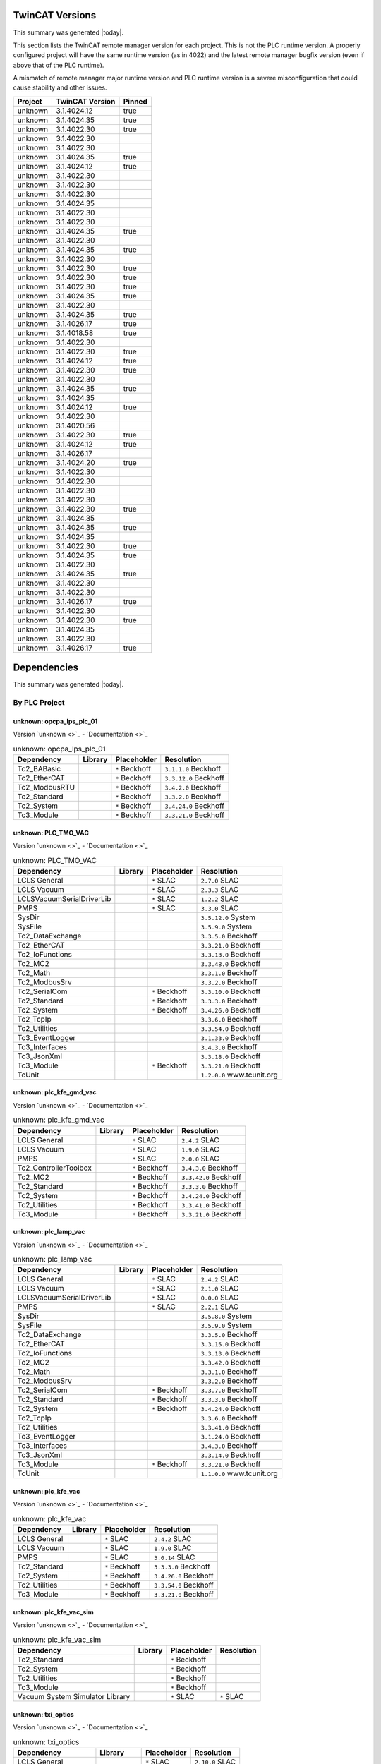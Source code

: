 

TwinCAT Versions
================

This summary was generated |today|.

This section lists the TwinCAT remote manager version for each project.
This is not the PLC runtime version.
A properly configured project will have the same runtime version (as in 4022)
and the latest remote manager bugfix version (even if above that of the
PLC runtime).

A mismatch of remote manager major runtime version and PLC
runtime version is a severe misconfiguration that could cause stability
and other issues.

.. list-table::
    :header-rows: 1

    * - Project
      - TwinCAT Version
      - Pinned

    * - unknown
      - 3.1.4024.12
      - true

    * - unknown
      - 3.1.4024.35
      - true

    * - unknown
      - 3.1.4022.30
      - true

    * - unknown
      - 3.1.4022.30
      - 

    * - unknown
      - 3.1.4022.30
      - 

    * - unknown
      - 3.1.4024.35
      - true

    * - unknown
      - 3.1.4024.12
      - true

    * - unknown
      - 3.1.4022.30
      - 

    * - unknown
      - 3.1.4022.30
      - 

    * - unknown
      - 3.1.4022.30
      - 

    * - unknown
      - 3.1.4024.35
      - 

    * - unknown
      - 3.1.4022.30
      - 

    * - unknown
      - 3.1.4022.30
      - 

    * - unknown
      - 3.1.4024.35
      - true

    * - unknown
      - 3.1.4022.30
      - 

    * - unknown
      - 3.1.4024.35
      - true

    * - unknown
      - 3.1.4022.30
      - 

    * - unknown
      - 3.1.4022.30
      - true

    * - unknown
      - 3.1.4022.30
      - true

    * - unknown
      - 3.1.4022.30
      - true

    * - unknown
      - 3.1.4024.35
      - true

    * - unknown
      - 3.1.4022.30
      - 

    * - unknown
      - 3.1.4024.35
      - true

    * - unknown
      - 3.1.4026.17
      - true

    * - unknown
      - 3.1.4018.58
      - true

    * - unknown
      - 3.1.4022.30
      - 

    * - unknown
      - 3.1.4022.30
      - true

    * - unknown
      - 3.1.4024.12
      - true

    * - unknown
      - 3.1.4022.30
      - true

    * - unknown
      - 3.1.4022.30
      - 

    * - unknown
      - 3.1.4024.35
      - true

    * - unknown
      - 3.1.4024.35
      - 

    * - unknown
      - 3.1.4024.12
      - true

    * - unknown
      - 3.1.4022.30
      - 

    * - unknown
      - 3.1.4020.56
      - 

    * - unknown
      - 3.1.4022.30
      - true

    * - unknown
      - 3.1.4024.12
      - true

    * - unknown
      - 3.1.4026.17
      - 

    * - unknown
      - 3.1.4024.20
      - true

    * - unknown
      - 3.1.4022.30
      - 

    * - unknown
      - 3.1.4022.30
      - 

    * - unknown
      - 3.1.4022.30
      - 

    * - unknown
      - 3.1.4022.30
      - 

    * - unknown
      - 3.1.4022.30
      - true

    * - unknown
      - 3.1.4024.35
      - 

    * - unknown
      - 3.1.4024.35
      - true

    * - unknown
      - 3.1.4024.35
      - 

    * - unknown
      - 3.1.4022.30
      - true

    * - unknown
      - 3.1.4024.35
      - true

    * - unknown
      - 3.1.4022.30
      - 

    * - unknown
      - 3.1.4024.35
      - true

    * - unknown
      - 3.1.4022.30
      - 

    * - unknown
      - 3.1.4022.30
      - 

    * - unknown
      - 3.1.4026.17
      - true

    * - unknown
      - 3.1.4022.30
      - 

    * - unknown
      - 3.1.4022.30
      - true

    * - unknown
      - 3.1.4024.35
      - 

    * - unknown
      - 3.1.4022.30
      - 

    * - unknown
      - 3.1.4026.17
      - true



Dependencies
============

This summary was generated |today|.

By PLC Project
--------------


unknown: opcpa_lps_plc_01
^^^^^^^^^^^^^^^^^^^^^^^^^

Version `unknown <>`_ - `Documentation <>`_

.. list-table:: unknown: opcpa_lps_plc_01
    :header-rows: 1

    * - Dependency
      - Library
      - Placeholder
      - Resolution

    * - Tc2_BABasic
      -

      - ``*`` Beckhoff

      - ``3.1.1.0`` Beckhoff

    * - Tc2_EtherCAT
      -

      - ``*`` Beckhoff

      - ``3.3.12.0`` Beckhoff

    * - Tc2_ModbusRTU
      -

      - ``*`` Beckhoff

      - ``3.4.2.0`` Beckhoff

    * - Tc2_Standard
      -

      - ``*`` Beckhoff

      - ``3.3.2.0`` Beckhoff

    * - Tc2_System
      -

      - ``*`` Beckhoff

      - ``3.4.24.0`` Beckhoff

    * - Tc3_Module
      -

      - ``*`` Beckhoff

      - ``3.3.21.0`` Beckhoff


unknown: PLC_TMO_VAC
^^^^^^^^^^^^^^^^^^^^

Version `unknown <>`_ - `Documentation <>`_

.. list-table:: unknown: PLC_TMO_VAC
    :header-rows: 1

    * - Dependency
      - Library
      - Placeholder
      - Resolution

    * - LCLS General
      -

      - ``*`` SLAC

      - ``2.7.0`` SLAC

    * - LCLS Vacuum
      -

      - ``*`` SLAC

      - ``2.3.3`` SLAC

    * - LCLSVacuumSerialDriverLib
      -

      - ``*`` SLAC

      - ``1.2.2`` SLAC

    * - PMPS
      -

      - ``*`` SLAC

      - ``3.3.0`` SLAC

    * - SysDir
      -

      -

      - ``3.5.12.0`` System

    * - SysFile
      -

      -

      - ``3.5.9.0`` System

    * - Tc2_DataExchange
      -

      -

      - ``3.3.5.0`` Beckhoff

    * - Tc2_EtherCAT
      -

      -

      - ``3.3.21.0`` Beckhoff

    * - Tc2_IoFunctions
      -

      -

      - ``3.3.13.0`` Beckhoff

    * - Tc2_MC2
      -

      -

      - ``3.3.48.0`` Beckhoff

    * - Tc2_Math
      -

      -

      - ``3.3.1.0`` Beckhoff

    * - Tc2_ModbusSrv
      -

      -

      - ``3.3.2.0`` Beckhoff

    * - Tc2_SerialCom
      -

      - ``*`` Beckhoff

      - ``3.3.10.0`` Beckhoff

    * - Tc2_Standard
      -

      - ``*`` Beckhoff

      - ``3.3.3.0`` Beckhoff

    * - Tc2_System
      -

      - ``*`` Beckhoff

      - ``3.4.26.0`` Beckhoff

    * - Tc2_TcpIp
      -

      -

      - ``3.3.6.0`` Beckhoff

    * - Tc2_Utilities
      -

      -

      - ``3.3.54.0`` Beckhoff

    * - Tc3_EventLogger
      -

      -

      - ``3.1.33.0`` Beckhoff

    * - Tc3_Interfaces
      -

      -

      - ``3.4.3.0`` Beckhoff

    * - Tc3_JsonXml
      -

      -

      - ``3.3.18.0`` Beckhoff

    * - Tc3_Module
      -

      - ``*`` Beckhoff

      - ``3.3.21.0`` Beckhoff

    * - TcUnit
      -

      -

      - ``1.2.0.0`` www.tcunit.org


unknown: plc_kfe_gmd_vac
^^^^^^^^^^^^^^^^^^^^^^^^

Version `unknown <>`_ - `Documentation <>`_

.. list-table:: unknown: plc_kfe_gmd_vac
    :header-rows: 1

    * - Dependency
      - Library
      - Placeholder
      - Resolution

    * - LCLS General
      -

      - ``*`` SLAC

      - ``2.4.2`` SLAC

    * - LCLS Vacuum
      -

      - ``*`` SLAC

      - ``1.9.0`` SLAC

    * - PMPS
      -

      - ``*`` SLAC

      - ``2.0.0`` SLAC

    * - Tc2_ControllerToolbox
      -

      - ``*`` Beckhoff

      - ``3.4.3.0`` Beckhoff

    * - Tc2_MC2
      -

      - ``*`` Beckhoff

      - ``3.3.42.0`` Beckhoff

    * - Tc2_Standard
      -

      - ``*`` Beckhoff

      - ``3.3.3.0`` Beckhoff

    * - Tc2_System
      -

      - ``*`` Beckhoff

      - ``3.4.24.0`` Beckhoff

    * - Tc2_Utilities
      -

      - ``*`` Beckhoff

      - ``3.3.41.0`` Beckhoff

    * - Tc3_Module
      -

      - ``*`` Beckhoff

      - ``3.3.21.0`` Beckhoff


unknown: plc_lamp_vac
^^^^^^^^^^^^^^^^^^^^^

Version `unknown <>`_ - `Documentation <>`_

.. list-table:: unknown: plc_lamp_vac
    :header-rows: 1

    * - Dependency
      - Library
      - Placeholder
      - Resolution

    * - LCLS General
      -

      - ``*`` SLAC

      - ``2.4.2`` SLAC

    * - LCLS Vacuum
      -

      - ``*`` SLAC

      - ``2.1.0`` SLAC

    * - LCLSVacuumSerialDriverLib
      -

      - ``*`` SLAC

      - ``0.0.0`` SLAC

    * - PMPS
      -

      - ``*`` SLAC

      - ``2.2.1`` SLAC

    * - SysDir
      -

      -

      - ``3.5.8.0`` System

    * - SysFile
      -

      -

      - ``3.5.9.0`` System

    * - Tc2_DataExchange
      -

      -

      - ``3.3.5.0`` Beckhoff

    * - Tc2_EtherCAT
      -

      -

      - ``3.3.15.0`` Beckhoff

    * - Tc2_IoFunctions
      -

      -

      - ``3.3.13.0`` Beckhoff

    * - Tc2_MC2
      -

      -

      - ``3.3.42.0`` Beckhoff

    * - Tc2_Math
      -

      -

      - ``3.3.1.0`` Beckhoff

    * - Tc2_ModbusSrv
      -

      -

      - ``3.3.2.0`` Beckhoff

    * - Tc2_SerialCom
      -

      - ``*`` Beckhoff

      - ``3.3.7.0`` Beckhoff

    * - Tc2_Standard
      -

      - ``*`` Beckhoff

      - ``3.3.3.0`` Beckhoff

    * - Tc2_System
      -

      - ``*`` Beckhoff

      - ``3.4.24.0`` Beckhoff

    * - Tc2_TcpIp
      -

      -

      - ``3.3.6.0`` Beckhoff

    * - Tc2_Utilities
      -

      -

      - ``3.3.41.0`` Beckhoff

    * - Tc3_EventLogger
      -

      -

      - ``3.1.24.0`` Beckhoff

    * - Tc3_Interfaces
      -

      -

      - ``3.4.3.0`` Beckhoff

    * - Tc3_JsonXml
      -

      -

      - ``3.3.14.0`` Beckhoff

    * - Tc3_Module
      -

      - ``*`` Beckhoff

      - ``3.3.21.0`` Beckhoff

    * - TcUnit
      -

      -

      - ``1.1.0.0`` www.tcunit.org


unknown: plc_kfe_vac
^^^^^^^^^^^^^^^^^^^^

Version `unknown <>`_ - `Documentation <>`_

.. list-table:: unknown: plc_kfe_vac
    :header-rows: 1

    * - Dependency
      - Library
      - Placeholder
      - Resolution

    * - LCLS General
      -

      - ``*`` SLAC

      - ``2.4.2`` SLAC

    * - LCLS Vacuum
      -

      - ``*`` SLAC

      - ``1.9.0`` SLAC

    * - PMPS
      -

      - ``*`` SLAC

      - ``3.0.14`` SLAC

    * - Tc2_Standard
      -

      - ``*`` Beckhoff

      - ``3.3.3.0`` Beckhoff

    * - Tc2_System
      -

      - ``*`` Beckhoff

      - ``3.4.26.0`` Beckhoff

    * - Tc2_Utilities
      -

      - ``*`` Beckhoff

      - ``3.3.54.0`` Beckhoff

    * - Tc3_Module
      -

      - ``*`` Beckhoff

      - ``3.3.21.0`` Beckhoff


unknown: plc_kfe_vac_sim
^^^^^^^^^^^^^^^^^^^^^^^^

Version `unknown <>`_ - `Documentation <>`_

.. list-table:: unknown: plc_kfe_vac_sim
    :header-rows: 1

    * - Dependency
      - Library
      - Placeholder
      - Resolution

    * - Tc2_Standard
      -

      - ``*`` Beckhoff

      -

    * - Tc2_System
      -

      - ``*`` Beckhoff

      -

    * - Tc2_Utilities
      -

      - ``*`` Beckhoff

      -

    * - Tc3_Module
      -

      - ``*`` Beckhoff

      -

    * - Vacuum System Simulator Library
      -

      - ``*`` SLAC

      - ``*`` SLAC


unknown: txi_optics
^^^^^^^^^^^^^^^^^^^

Version `unknown <>`_ - `Documentation <>`_

.. list-table:: unknown: txi_optics
    :header-rows: 1

    * - Dependency
      - Library
      - Placeholder
      - Resolution

    * - LCLS General
      -

      - ``*`` SLAC

      - ``2.10.0`` SLAC

    * - PMPS
      -

      - ``*`` SLAC

      - ``3.3.0`` SLAC

    * - Tc2_ControllerToolbox
      -

      - ``*`` Beckhoff

      -

    * - Tc2_SerialCom
      -

      - ``*`` Beckhoff

      -

    * - Tc2_Standard
      -

      - ``*`` Beckhoff

      -

    * - Tc2_System
      -

      - ``*`` Beckhoff

      -

    * - Tc2_Utilities
      -

      - ``*`` Beckhoff

      -

    * - Tc3_Module
      -

      - ``*`` Beckhoff

      -

    * - lcls-twincat-motion
      - ``4.1.1`` SLAC

      -

      - ``4.1.1`` SLAC

    * - lcls-twincat-optics
      - ``0.7.0`` SLAC

      -

      -


unknown: HOMS_XRT_PLC
^^^^^^^^^^^^^^^^^^^^^

Version `unknown <>`_ - `Documentation <>`_

.. list-table:: unknown: HOMS_XRT_PLC
    :header-rows: 1

    * - Dependency
      - Library
      - Placeholder
      - Resolution

    * - LCLS General
      - ``2.8.2`` SLAC

      -

      - ``2.8.2`` SLAC

    * - PMPS
      -

      - ``*`` SLAC

      - ``3.0.14`` SLAC

    * - Tc2_ControllerToolbox
      -

      - ``*`` Beckhoff

      - ``3.4.1.4`` Beckhoff

    * - Tc2_EtherCAT
      -

      - ``*`` Beckhoff

      - ``*`` Beckhoff

    * - Tc2_MC2
      -

      - ``*`` Beckhoff

      -

    * - Tc2_SerialCom
      -

      - ``*`` Beckhoff

      - ``*`` Beckhoff

    * - Tc2_Standard
      -

      - ``*`` Beckhoff

      - ``*`` Beckhoff

    * - Tc2_System
      -

      - ``*`` Beckhoff

      - ``*`` Beckhoff

    * - Tc2_Utilities
      -

      - ``*`` Beckhoff

      - ``*`` Beckhoff

    * - Tc3_Module
      -

      - ``*`` Beckhoff

      - ``*`` Beckhoff

    * - VisuDialogs
      -

      - ``*`` System

      -

    * - VisuElemMeter
      -

      - ``3.5.10.0`` System

      -

    * - VisuElemTextEditor
      -

      - ``3.5.10.10`` System

      -

    * - VisuElems
      -

      - ``3.5.10.40`` System

      -

    * - VisuElemsSpecialControls
      -

      - ``3.5.10.0`` System

      -

    * - VisuElemsWinControls
      -

      - ``3.5.10.40`` System

      -

    * - VisuNativeControl
      -

      - ``3.5.10.40`` System

      -

    * - VisuUserMgmt
      -

      - ``*`` System

      -

    * - lcls-twincat-motion
      -

      - ``*`` SLAC

      - ``1.8.0`` SLAC

    * - lcls-twincat-optics
      -

      - ``*`` SLAC

      - ``0.6.1`` SLAC

    * - visuinputs
      -

      - ``3.5.10.0`` system

      -


unknown: lamp_motion
^^^^^^^^^^^^^^^^^^^^

Version `unknown <>`_ - `Documentation <>`_

.. list-table:: unknown: lamp_motion
    :header-rows: 1

    * - Dependency
      - Library
      - Placeholder
      - Resolution

    * - LCLS General
      -

      - ``*`` SLAC

      - ``2.12.0`` SLAC

    * - Tc2_MC2
      -

      - ``*`` Beckhoff

      -

    * - Tc2_Standard
      -

      - ``*`` Beckhoff

      -

    * - Tc2_System
      -

      - ``*`` Beckhoff

      -

    * - Tc2_Utilities
      -

      - ``*`` Beckhoff

      -

    * - Tc3_Module
      -

      - ``*`` Beckhoff

      -

    * - lcls-twincat-motion
      -

      - ``*`` SLAC

      - ``4.2.0`` SLAC


unknown: SolidAttenuatorPLC
^^^^^^^^^^^^^^^^^^^^^^^^^^^

Version `unknown <>`_ - `Documentation <>`_

.. list-table:: unknown: SolidAttenuatorPLC
    :header-rows: 1

    * - Dependency
      - Library
      - Placeholder
      - Resolution

    * - LCLS General
      - ``0.0.0`` SLAC

      -

      -

    * - Tc2_Standard
      -

      - ``*`` Beckhoff

      -

    * - Tc2_System
      -

      - ``*`` Beckhoff

      -

    * - Tc3_Module
      -

      - ``*`` Beckhoff

      -

    * - VisuDialogs
      -

      - ``*`` System

      -

    * - VisuElemMeter
      -

      - ``3.5.13.0`` System

      -

    * - VisuElemTextEditor
      -

      - ``3.5.13.0`` System

      -

    * - VisuElems
      -

      - ``3.5.13.40`` System

      - ``3.5.13.40`` System

    * - VisuElemsSpecialControls
      -

      - ``3.5.13.0`` System

      -

    * - VisuElemsWinControls
      -

      - ``3.5.13.20`` System

      -

    * - VisuNativeControl
      -

      - ``3.5.13.0`` System

      -

    * - VisuSymbols
      - ``3.5.10.0`` System

      -

      -

    * - VisuUserMgmt
      -

      - ``*`` System

      -

    * - lcls-twincat-motion
      -

      - ``*`` SLAC

      - ``*`` SLAC

    * - visuinputs
      -

      - ``3.5.13.0`` system

      -


unknown: plc_kfe_gatt
^^^^^^^^^^^^^^^^^^^^^

Version `unknown <>`_ - `Documentation <>`_

.. list-table:: unknown: plc_kfe_gatt
    :header-rows: 1

    * - Dependency
      - Library
      - Placeholder
      - Resolution

    * - LCLS General
      -

      - ``*`` SLAC

      - ``2.7.0`` SLAC

    * - LCLS Vacuum
      -

      - ``*`` SLAC

      - ``2.3.3`` SLAC

    * - LCLSVacuumSerialDriverLib
      -

      -

      - ``1.1.5`` SLAC

    * - PMPS
      -

      - ``*`` SLAC

      - ``3.0.13`` SLAC

    * - SysDir
      -

      -

      - ``3.5.8.0`` System

    * - SysFile
      -

      -

      - ``3.5.9.0`` System

    * - Tc2_ControllerToolbox
      -

      - ``*`` Beckhoff

      - ``3.4.1.4`` Beckhoff

    * - Tc2_DataExchange
      -

      -

      - ``3.3.2.0`` Beckhoff

    * - Tc2_EtherCAT
      -

      - ``*`` Beckhoff

      - ``3.3.13.0`` Beckhoff

    * - Tc2_IoFunctions
      -

      -

      - ``3.3.11.0`` Beckhoff

    * - Tc2_MC2
      -

      - ``*`` Beckhoff

      - ``3.3.37.0`` Beckhoff

    * - Tc2_Math
      -

      -

      - ``3.3.1.0`` Beckhoff

    * - Tc2_ModbusSrv
      -

      -

      - ``3.3.2.0`` Beckhoff

    * - Tc2_SerialCom
      -

      -

      - ``3.3.6.0`` Beckhoff

    * - Tc2_Standard
      -

      - ``*`` Beckhoff

      - ``3.3.2.0`` Beckhoff

    * - Tc2_System
      -

      - ``*`` Beckhoff

      - ``3.4.22.0`` Beckhoff

    * - Tc2_TcpIp
      -

      -

      - ``3.3.6.0`` Beckhoff

    * - Tc2_Utilities
      -

      - ``*`` Beckhoff

      - ``3.3.35.0`` Beckhoff

    * - Tc3_EventLogger
      -

      -

      - ``3.1.22.0`` Beckhoff

    * - Tc3_Interfaces
      -

      -

      - ``3.4.3.0`` Beckhoff

    * - Tc3_JsonXml
      -

      - ``*`` Beckhoff

      - ``3.3.6.0`` Beckhoff

    * - Tc3_Module
      -

      - ``*`` Beckhoff

      - ``3.3.21.0`` Beckhoff

    * - TcUnit
      -

      - ``*`` www.tcunit.org

      - ``1.0.1.0`` www.tcunit.org

    * - lcls-twincat-motion
      -

      - ``*`` SLAC

      - ``2.0.1`` SLAC


unknown: LiquidJetPLC
^^^^^^^^^^^^^^^^^^^^^

Version `unknown <>`_ - `Documentation <>`_

.. list-table:: unknown: LiquidJetPLC
    :header-rows: 1

    * - Dependency
      - Library
      - Placeholder
      - Resolution

    * - LCLS General
      -

      - ``*`` SLAC

      - ``*`` SLAC

    * - PMPS
      -

      - ``*`` SLAC

      - ``*`` SLAC

    * - Tc2_EtherCAT
      -

      - ``*`` Beckhoff

      -

    * - Tc2_Standard
      -

      - ``*`` Beckhoff

      -

    * - Tc2_System
      -

      - ``*`` Beckhoff

      -

    * - Tc3_Module
      -

      - ``*`` Beckhoff

      -

    * - lcls-twincat-motion
      -

      - ``*`` SLAC

      - ``3.0.1`` SLAC


unknown: LiquidJetPLC
^^^^^^^^^^^^^^^^^^^^^

Version `unknown <>`_ - `Documentation <>`_

.. list-table:: unknown: LiquidJetPLC
    :header-rows: 1

    * - Dependency
      - Library
      - Placeholder
      - Resolution

    * - LCLS General
      -

      - ``*`` SLAC

      - ``*`` SLAC

    * - PMPS
      -

      - ``*`` SLAC

      - ``*`` SLAC

    * - Tc2_EtherCAT
      -

      - ``*`` Beckhoff

      -

    * - Tc2_Standard
      -

      - ``*`` Beckhoff

      -

    * - Tc2_System
      -

      - ``*`` Beckhoff

      -

    * - Tc3_Module
      -

      - ``*`` Beckhoff

      -

    * - lcls-twincat-motion
      -

      - ``*`` SLAC

      - ``*`` SLAC


unknown: sdsinjector
^^^^^^^^^^^^^^^^^^^^

Version `unknown <>`_ - `Documentation <>`_

.. list-table:: unknown: sdsinjector
    :header-rows: 1

    * - Dependency
      - Library
      - Placeholder
      - Resolution

    * - LCLS General
      -

      - ``*`` SLAC

      - ``*`` SLAC

    * - Tc2_Standard
      -

      - ``*`` Beckhoff

      -

    * - Tc2_System
      -

      - ``*`` Beckhoff

      -

    * - Tc3_Module
      -

      - ``*`` Beckhoff

      -

    * - lcls-twincat-motion
      -

      - ``*`` SLAC

      - ``*`` SLAC


unknown: kfe_rix_motion
^^^^^^^^^^^^^^^^^^^^^^^

Version `unknown <>`_ - `Documentation <>`_

.. list-table:: unknown: kfe_rix_motion
    :header-rows: 1

    * - Dependency
      - Library
      - Placeholder
      - Resolution

    * - LCLS General
      -

      - ``*`` SLAC

      - ``2.12.0`` SLAC

    * - PMPS
      -

      - ``*`` SLAC

      - ``3.2.1`` SLAC

    * - SysDir
      -

      -

      - ``3.5.8.0`` System

    * - SysFile
      -

      -

      - ``3.5.9.0`` System

    * - Tc2_EtherCAT
      -

      -

      - ``3.3.21.0`` Beckhoff

    * - Tc2_IoFunctions
      -

      -

      - ``3.3.13.0`` Beckhoff

    * - Tc2_MC2
      -

      -

      - ``3.3.48.0`` Beckhoff

    * - Tc2_Math
      -

      -

      - ``3.3.1.0`` Beckhoff

    * - Tc2_ModbusSrv
      -

      -

      - ``3.3.2.0`` Beckhoff

    * - Tc2_SerialCom
      -

      -

      - ``3.3.10.0`` Beckhoff

    * - Tc2_Standard
      -

      - ``*`` Beckhoff

      - ``3.3.3.0`` Beckhoff

    * - Tc2_System
      -

      - ``*`` Beckhoff

      - ``3.4.26.0`` Beckhoff

    * - Tc2_TcpIp
      -

      -

      - ``3.3.6.0`` Beckhoff

    * - Tc2_Utilities
      -

      -

      - ``3.3.54.0`` Beckhoff

    * - Tc3_EventLogger
      -

      -

      - ``3.1.33.0`` Beckhoff

    * - Tc3_JsonXml
      -

      -

      - ``3.3.18.0`` Beckhoff

    * - Tc3_Module
      -

      - ``*`` Beckhoff

      - ``3.3.21.0`` Beckhoff

    * - TcUnit
      -

      -

      - ``1.2.0.0`` www.tcunit.org

    * - lcls-twincat-common-components
      -

      - ``*`` SLAC

      - ``3.9.0`` SLAC

    * - lcls-twincat-motion
      -

      - ``*`` SLAC

      - ``4.1.1`` SLAC

    * - lcls-twincat-physics
      -

      - ``*`` SLAC

      - ``0.1.0`` SLAC


unknown: plc_lfe_motion_kmono
^^^^^^^^^^^^^^^^^^^^^^^^^^^^^

Version `unknown <>`_ - `Documentation <>`_

.. list-table:: unknown: plc_lfe_motion_kmono
    :header-rows: 1

    * - Dependency
      - Library
      - Placeholder
      - Resolution

    * - Tc2_Standard
      -

      - ``*`` Beckhoff

      -

    * - Tc2_System
      -

      - ``*`` Beckhoff

      -

    * - Tc3_Module
      -

      - ``*`` Beckhoff

      -

    * - lcls-twincat-motion
      - ``0.0.0`` SLAC

      -

      -


unknown: tmo_motion
^^^^^^^^^^^^^^^^^^^

Version `unknown <>`_ - `Documentation <>`_

.. list-table:: unknown: tmo_motion
    :header-rows: 1

    * - Dependency
      - Library
      - Placeholder
      - Resolution

    * - LCLS General
      -

      - ``*`` SLAC

      - ``2.12.0`` SLAC

    * - PMPS
      -

      - ``*`` SLAC

      - ``3.3.0`` SLAC

    * - SysDir
      -

      -

      - ``3.5.8.0`` System

    * - SysFile
      -

      -

      - ``3.5.9.0`` System

    * - Tc2_EtherCAT
      -

      -

      - ``3.3.15.0`` Beckhoff

    * - Tc2_IoFunctions
      -

      -

      - ``3.3.13.0`` Beckhoff

    * - Tc2_MC2
      -

      - ``*`` Beckhoff

      - ``3.3.42.0`` Beckhoff

    * - Tc2_Math
      -

      -

      - ``3.3.1.0`` Beckhoff

    * - Tc2_ModbusSrv
      -

      -

      - ``3.3.2.0`` Beckhoff

    * - Tc2_SerialCom
      -

      - ``*`` Beckhoff

      - ``3.3.7.0`` Beckhoff

    * - Tc2_Standard
      -

      - ``*`` Beckhoff

      - ``3.3.3.0`` Beckhoff

    * - Tc2_System
      -

      - ``*`` Beckhoff

      - ``3.4.24.0`` Beckhoff

    * - Tc2_TcpIp
      -

      -

      - ``3.3.6.0`` Beckhoff

    * - Tc2_Utilities
      -

      -

      - ``3.3.41.0`` Beckhoff

    * - Tc3_EventLogger
      -

      -

      - ``3.1.24.0`` Beckhoff

    * - Tc3_JsonXml
      -

      -

      - ``3.3.14.0`` Beckhoff

    * - Tc3_Module
      -

      - ``*`` Beckhoff

      - ``3.3.21.0`` Beckhoff

    * - TcUnit
      -

      -

      - ``1.0.1.0`` www.tcunit.org

    * - lcls-twincat-common-components
      -

      - ``*`` SLAC

      - ``3.9.0`` SLAC

    * - lcls-twincat-motion
      -

      - ``*`` SLAC

      - ``4.2.0`` SLAC


unknown: lcls_plc_roving_spectrometer
^^^^^^^^^^^^^^^^^^^^^^^^^^^^^^^^^^^^^

Version `unknown <>`_ - `Documentation <>`_

.. list-table:: unknown: lcls_plc_roving_spectrometer
    :header-rows: 1

    * - Dependency
      - Library
      - Placeholder
      - Resolution

    * - Tc2_Standard
      -

      - ``*`` Beckhoff

      -

    * - Tc2_System
      -

      - ``*`` Beckhoff

      -

    * - Tc3_Module
      -

      - ``*`` Beckhoff

      -

    * - lcls-twincat-motion
      - ``1.2.0`` SLAC

      -

      -


unknown: PLC_CRIX_VAC
^^^^^^^^^^^^^^^^^^^^^

Version `unknown <>`_ - `Documentation <>`_

.. list-table:: unknown: PLC_CRIX_VAC
    :header-rows: 1

    * - Dependency
      - Library
      - Placeholder
      - Resolution

    * - LCLS General
      -

      - ``*`` SLAC

      - ``2.6.0`` SLAC

    * - LCLS Vacuum
      -

      - ``*`` SLAC

      - ``2.3.0`` SLAC

    * - LCLSVacuumSerialDriverLib
      -

      - ``*`` SLAC

      - ``1.2.2`` SLAC

    * - PMPS
      -

      - ``*`` SLAC

      - ``3.0.14`` SLAC

    * - Tc2_SerialCom
      -

      - ``*`` Beckhoff

      - ``3.3.7.0`` Beckhoff

    * - Tc2_Standard
      -

      - ``*`` Beckhoff

      - ``3.3.3.0`` Beckhoff

    * - Tc2_System
      -

      - ``*`` Beckhoff

      - ``3.4.24.0`` Beckhoff

    * - Tc3_Module
      -

      - ``*`` Beckhoff

      - ``3.3.21.0`` Beckhoff


unknown: PLC_QRIX_VAC
^^^^^^^^^^^^^^^^^^^^^

Version `unknown <>`_ - `Documentation <>`_

.. list-table:: unknown: PLC_QRIX_VAC
    :header-rows: 1

    * - Dependency
      - Library
      - Placeholder
      - Resolution

    * - LCLS General
      -

      - ``*`` SLAC

      - ``2.10.0`` SLAC

    * - LCLS Vacuum
      -

      - ``*`` SLAC

      - ``2.3.0`` SLAC

    * - LCLSVacuumSerialDriverLib
      -

      - ``*`` SLAC

      - ``1.2.2`` SLAC

    * - PMPS
      -

      - ``*`` SLAC

      - ``3.2.1`` SLAC

    * - Tc2_DataExchange
      -

      - ``*`` Beckhoff

      -

    * - Tc2_SerialCom
      -

      - ``*`` Beckhoff

      -

    * - Tc2_Standard
      -

      - ``*`` Beckhoff

      -

    * - Tc2_System
      -

      - ``*`` Beckhoff

      -

    * - Tc2_Utilities
      -

      - ``*`` Beckhoff

      - ``3.3.54.0`` Beckhoff

    * - Tc3_Module
      -

      - ``*`` Beckhoff

      -


unknown: plc_cvmi_vac
^^^^^^^^^^^^^^^^^^^^^

Version `unknown <>`_ - `Documentation <>`_

.. list-table:: unknown: plc_cvmi_vac
    :header-rows: 1

    * - Dependency
      - Library
      - Placeholder
      - Resolution

    * - LCLS General
      -

      - ``*`` SLAC

      - ``2.11.0`` SLAC

    * - LCLS Vacuum
      -

      - ``*`` SLAC

      - ``2.3.5`` SLAC

    * - LCLSVacuumSerialDriverLib
      -

      - ``*`` SLAC

      - ``1.3.2`` SLAC

    * - Tc2_SerialCom
      -

      - ``*`` Beckhoff

      - ``3.3.10.0`` Beckhoff

    * - Tc2_Standard
      -

      - ``*`` Beckhoff

      -

    * - Tc2_System
      -

      - ``*`` Beckhoff

      -

    * - Tc3_Module
      -

      - ``*`` Beckhoff

      -


unknown: lcls_plc_dream_vac
^^^^^^^^^^^^^^^^^^^^^^^^^^^

Version `unknown <>`_ - `Documentation <>`_

.. list-table:: unknown: lcls_plc_dream_vac
    :header-rows: 1

    * - Dependency
      - Library
      - Placeholder
      - Resolution

    * - LCLS General
      -

      - ``*`` SLAC

      - ``2.12.0`` SLAC

    * - LCLS Vacuum
      -

      - ``*`` SLAC

      - ``2.4.5`` SLAC

    * - LCLSVacuumSerialDriverLib
      -

      - ``*`` SLAC

      - ``1.3.3`` SLAC

    * - PMPS
      -

      - ``*`` SLAC

      - ``3.4.1`` SLAC

    * - Tc2_SerialCom
      -

      - ``*`` Beckhoff

      - ``3.3.10.0`` Beckhoff

    * - Tc2_Standard
      -

      - ``*`` Beckhoff

      - ``3.3.3.0`` Beckhoff

    * - Tc2_System
      -

      - ``*`` Beckhoff

      - ``3.4.26.0`` Beckhoff

    * - Tc3_Module
      -

      - ``*`` Beckhoff

      - ``3.3.21.0`` Beckhoff


unknown: fms_cxi_plc_01
^^^^^^^^^^^^^^^^^^^^^^^

Version `unknown <>`_ - `Documentation <>`_

.. list-table:: unknown: fms_cxi_plc_01
    :header-rows: 1

    * - Dependency
      - Library
      - Placeholder
      - Resolution

    * - Tc2_BABasic
      -

      - ``*`` Beckhoff

      - ``*`` Beckhoff

    * - Tc2_EtherCAT
      -

      - ``*`` Beckhoff

      -

    * - Tc2_Standard
      -

      - ``*`` Beckhoff

      -

    * - Tc2_System
      -

      - ``*`` Beckhoff

      -

    * - Tc3_Module
      -

      - ``*`` Beckhoff

      -


unknown: txi_hxr_optics
^^^^^^^^^^^^^^^^^^^^^^^

Version `unknown <>`_ - `Documentation <>`_

.. list-table:: unknown: txi_hxr_optics
    :header-rows: 1

    * - Dependency
      - Library
      - Placeholder
      - Resolution

    * - PMPS
      -

      - ``*`` SLAC

      - ``3.0.14`` SLAC

    * - Tc2_Standard
      -

      - ``*`` Beckhoff

      - ``3.3.3.0`` Beckhoff

    * - Tc2_System
      -

      - ``*`` Beckhoff

      - ``3.4.26.0`` Beckhoff

    * - Tc3_Module
      -

      - ``*`` Beckhoff

      - ``3.3.21.0`` Beckhoff

    * - lcls-twincat-motion
      -

      - ``*`` SLAC

      - ``4.0.6`` SLAC

    * - lcls-twincat-optics
      -

      - ``*`` SLAC

      - ``0.7.0`` SLAC


unknown: lcls_dream_motion
^^^^^^^^^^^^^^^^^^^^^^^^^^

Version `unknown <>`_ - `Documentation <>`_

.. list-table:: unknown: lcls_dream_motion
    :header-rows: 1

    * - Dependency
      - Library
      - Placeholder
      - Resolution

    * - LCLS General
      -

      - ``*`` SLAC

      - ``2.12.0`` SLAC

    * - PMPS
      -

      - ``*`` SLAC

      - ``3.4.1`` SLAC

    * - SysDir
      -

      -

      - ``3.5.12.0`` System

    * - SysFile
      -

      -

      - ``3.5.9.0`` System

    * - Tc2_EtherCAT
      -

      -

      - ``3.6.1.0`` Beckhoff

    * - Tc2_IoFunctions
      -

      -

      - ``3.4.5.0`` Beckhoff

    * - Tc2_MC2
      -

      - ``*`` Beckhoff

      - ``3.3.69.0`` Beckhoff

    * - Tc2_Math
      -

      -

      - ``3.5.1.0`` Beckhoff

    * - Tc2_ModbusSrv
      -

      -

      - ``3.5.1.0`` Beckhoff

    * - Tc2_SerialCom
      -

      -

      - ``3.4.6.0`` Beckhoff

    * - Tc2_Standard
      -

      - ``*`` Beckhoff

      - ``3.4.5.0`` Beckhoff

    * - Tc2_System
      -

      - ``*`` Beckhoff

      - ``3.9.1.0`` Beckhoff

    * - Tc2_TcpIp
      -

      -

      - ``3.4.2.0`` Beckhoff

    * - Tc2_Utilities
      -

      -

      - ``3.9.2.0`` Beckhoff

    * - Tc3_EventLogger
      -

      -

      - ``3.3.13.0`` Beckhoff

    * - Tc3_IPCDiag
      -

      - ``*`` Beckhoff

      - ``1.2.2.0`` Beckhoff

    * - Tc3_JsonXml
      -

      -

      - ``3.4.7.0`` Beckhoff

    * - Tc3_Module
      -

      - ``*`` Beckhoff

      - ``3.4.5.0`` Beckhoff

    * - TcUnit
      -

      -

      - ``1.3.1`` www.tcunit.org

    * - lcls-twincat-math
      -

      -

      - ``1.0.0`` SLAC

    * - lcls-twincat-motion
      -

      - ``*`` SLAC

      - ``1.0.0`` SLAC


unknown: MFX_BE_LENS_INTERLOCK
^^^^^^^^^^^^^^^^^^^^^^^^^^^^^^

Version `unknown <>`_ - `Documentation <>`_

.. list-table:: unknown: MFX_BE_LENS_INTERLOCK
    :header-rows: 1

    * - Dependency
      - Library
      - Placeholder
      - Resolution

    * - Tc2_ModbusSrv
      - ``3.3.1.0`` Beckhoff

      -

      -

    * - Tc2_Standard
      -

      - ``*`` Beckhoff

      -

    * - Tc2_System
      -

      - ``*`` Beckhoff

      -

    * - Tc3_Interfaces
      -

      - ``*`` Beckhoff

      -

    * - Tc3_Module
      -

      - ``*`` Beckhoff

      -


unknown: plc_kfe_xgmd_vac
^^^^^^^^^^^^^^^^^^^^^^^^^

Version `unknown <>`_ - `Documentation <>`_

.. list-table:: unknown: plc_kfe_xgmd_vac
    :header-rows: 1

    * - Dependency
      - Library
      - Placeholder
      - Resolution

    * - LCLS General
      -

      - ``*`` SLAC

      - ``2.6.0`` SLAC

    * - LCLS Vacuum
      -

      - ``*`` SLAC

      - ``1.9.0`` SLAC

    * - LCLSVacuumSerialDriverLib
      -

      -

      - ``1.2.2`` SLAC

    * - PMPS
      -

      -

      - ``2.0.0`` SLAC

    * - SysDir
      -

      -

      - ``3.5.8.0`` System

    * - SysFile
      -

      -

      - ``3.5.9.0`` System

    * - Tc2_ControllerToolbox
      -

      - ``*`` Beckhoff

      - ``3.4.3.0`` Beckhoff

    * - Tc2_DataExchange
      -

      -

      - ``3.3.5.0`` Beckhoff

    * - Tc2_EtherCAT
      -

      -

      - ``3.3.15.0`` Beckhoff

    * - Tc2_IoFunctions
      -

      -

      - ``3.3.13.0`` Beckhoff

    * - Tc2_MC2
      -

      - ``*`` Beckhoff

      - ``3.3.42.0`` Beckhoff

    * - Tc2_Math
      -

      -

      - ``3.3.1.0`` Beckhoff

    * - Tc2_ModbusSrv
      -

      -

      - ``3.3.2.0`` Beckhoff

    * - Tc2_SerialCom
      -

      -

      - ``3.3.7.0`` Beckhoff

    * - Tc2_Standard
      -

      - ``*`` Beckhoff

      - ``3.3.3.0`` Beckhoff

    * - Tc2_System
      -

      - ``*`` Beckhoff

      - ``3.4.24.0`` Beckhoff

    * - Tc2_TcpIp
      -

      -

      - ``3.3.6.0`` Beckhoff

    * - Tc2_Utilities
      -

      - ``*`` Beckhoff

      - ``3.3.41.0`` Beckhoff

    * - Tc3_EventLogger
      -

      -

      - ``3.1.24.0`` Beckhoff

    * - Tc3_Interfaces
      -

      -

      - ``3.4.3.0`` Beckhoff

    * - Tc3_JsonXml
      -

      -

      - ``3.3.14.0`` Beckhoff

    * - Tc3_Module
      -

      - ``*`` Beckhoff

      - ``3.3.21.0`` Beckhoff

    * - TcUnit
      -

      -

      - ``1.1.0.0`` www.tcunit.org


unknown: plc_kfe_xgmd_vac_sim
^^^^^^^^^^^^^^^^^^^^^^^^^^^^^

Version `unknown <>`_ - `Documentation <>`_

.. list-table:: unknown: plc_kfe_xgmd_vac_sim
    :header-rows: 1

    * - Dependency
      - Library
      - Placeholder
      - Resolution

    * - LCLS General
      -

      - ``*`` SLAC

      - ``*`` SLAC

    * - Tc2_Standard
      -

      - ``*`` Beckhoff

      -

    * - Tc2_System
      -

      - ``*`` Beckhoff

      -

    * - Tc2_Utilities
      -

      - ``*`` Beckhoff

      -

    * - Tc3_Module
      -

      - ``*`` Beckhoff

      -

    * - Vacuum System Simulator Library
      -

      - ``*`` SLAC

      - ``*`` SLAC

    * - VisuElemMeter
      -

      -

      - ``*`` System

    * - VisuElemTextEditor
      -

      -

      - ``*`` System

    * - VisuElems
      -

      -

      - ``*`` System

    * - VisuElemsSpecialControls
      -

      -

      - ``*`` System

    * - VisuElemsWinControls
      -

      -

      - ``*`` System

    * - VisuNativeControl
      -

      -

      - ``*`` System


unknown: PLC_CRIX_MOT
^^^^^^^^^^^^^^^^^^^^^

Version `unknown <>`_ - `Documentation <>`_

.. list-table:: unknown: PLC_CRIX_MOT
    :header-rows: 1

    * - Dependency
      - Library
      - Placeholder
      - Resolution

    * - LCLS General
      -

      - ``*`` SLAC

      - ``2.9.1`` SLAC

    * - PMPS
      -

      - ``*`` SLAC

      - ``3.0.14`` SLAC

    * - SysDir
      -

      -

      - ``3.5.8.0`` System

    * - SysFile
      -

      -

      - ``3.5.9.0`` System

    * - Tc2_EtherCAT
      -

      -

      - ``3.3.15.0`` Beckhoff

    * - Tc2_IoFunctions
      -

      -

      - ``3.3.13.0`` Beckhoff

    * - Tc2_MC2
      -

      - ``*`` Beckhoff

      - ``3.3.42.0`` Beckhoff

    * - Tc2_Math
      -

      -

      - ``3.3.1.0`` Beckhoff

    * - Tc2_ModbusSrv
      -

      -

      - ``3.3.2.0`` Beckhoff

    * - Tc2_SerialCom
      -

      -

      - ``3.3.10.0`` Beckhoff

    * - Tc2_Standard
      -

      - ``*`` Beckhoff

      - ``3.3.3.0`` Beckhoff

    * - Tc2_System
      -

      - ``*`` Beckhoff

      - ``3.4.24.0`` Beckhoff

    * - Tc2_TcpIp
      -

      -

      - ``3.3.6.0`` Beckhoff

    * - Tc2_Utilities
      -

      -

      - ``3.3.41.0`` Beckhoff

    * - Tc3_EventLogger
      -

      - ``*`` Beckhoff

      - ``3.1.33.0`` Beckhoff

    * - Tc3_JsonXml
      -

      -

      - ``3.3.14.0`` Beckhoff

    * - Tc3_Module
      -

      - ``*`` Beckhoff

      - ``3.3.21.0`` Beckhoff

    * - TcUnit
      -

      -

      - ``1.2.0.0`` www.tcunit.org

    * - lcls-twincat-motion
      -

      - ``*`` SLAC

      - ``4.0.4`` SLAC


unknown: mfx_motion
^^^^^^^^^^^^^^^^^^^

Version `unknown <>`_ - `Documentation <>`_

.. list-table:: unknown: mfx_motion
    :header-rows: 1

    * - Dependency
      - Library
      - Placeholder
      - Resolution

    * - LCLS General
      -

      - ``*`` SLAC

      - ``2.8.0`` SLAC

    * - PMPS
      -

      - ``*`` SLAC

      - ``2.2.3`` SLAC

    * - SysDir
      -

      -

      - ``3.5.12.0`` System

    * - SysFile
      -

      -

      - ``3.5.9.0`` System

    * - Tc2_EtherCAT
      -

      -

      - ``3.3.21.0`` Beckhoff

    * - Tc2_IoFunctions
      -

      -

      - ``3.3.13.0`` Beckhoff

    * - Tc2_MC2
      -

      - ``*`` Beckhoff

      - ``3.3.48.0`` Beckhoff

    * - Tc2_Math
      -

      -

      - ``3.3.1.0`` Beckhoff

    * - Tc2_ModbusSrv
      -

      -

      - ``3.3.2.0`` Beckhoff

    * - Tc2_SerialCom
      -

      - ``*`` Beckhoff

      - ``3.3.10.0`` Beckhoff

    * - Tc2_Standard
      -

      - ``*`` Beckhoff

      - ``3.3.3.0`` Beckhoff

    * - Tc2_System
      -

      - ``*`` Beckhoff

      - ``3.4.26.0`` Beckhoff

    * - Tc2_TcpIp
      -

      -

      - ``3.3.6.0`` Beckhoff

    * - Tc2_Utilities
      -

      -

      - ``3.3.54.0`` Beckhoff

    * - Tc3_EventLogger
      -

      -

      - ``3.1.33.0`` Beckhoff

    * - Tc3_JsonXml
      -

      -

      - ``3.3.18.0`` Beckhoff

    * - Tc3_Module
      -

      - ``*`` Beckhoff

      - ``3.3.21.0`` Beckhoff

    * - TcUnit
      -

      -

      - ``1.2.0.0`` www.tcunit.org

    * - lcls-twincat-motion
      -

      - ``*`` SLAC

      - ``1.8.0`` SLAC

    * - lcls2-cc-lib
      -

      - ``*`` SLAC

      - ``1.1.3`` SLAC


unknown: KFEArbiter
^^^^^^^^^^^^^^^^^^^

Version `unknown <>`_ - `Documentation <>`_

.. list-table:: unknown: KFEArbiter
    :header-rows: 1

    * - Dependency
      - Library
      - Placeholder
      - Resolution

    * - LCLS General
      - ``2.8.2`` SLAC

      -

      - ``2.8.2`` SLAC

    * - PMPS
      -

      - ``*`` SLAC

      - ``3.6.0`` SLAC

    * - SysDir
      -

      -

      - ``3.5.8.0`` System

    * - SysFile
      -

      -

      - ``3.5.9.0`` System

    * - Tc2_EtherCAT
      -

      -

      - ``3.3.15.0`` Beckhoff

    * - Tc2_IoFunctions
      -

      -

      - ``3.3.13.0`` Beckhoff

    * - Tc2_MC2
      -

      - ``*`` Beckhoff

      - ``3.3.42.0`` Beckhoff

    * - Tc2_Math
      -

      -

      - ``3.3.1.0`` Beckhoff

    * - Tc2_ModbusSrv
      -

      -

      - ``3.3.2.0`` Beckhoff

    * - Tc2_SerialCom
      -

      -

      - ``3.3.7.0`` Beckhoff

    * - Tc2_Standard
      -

      - ``*`` Beckhoff

      - ``3.3.3.0`` Beckhoff

    * - Tc2_System
      -

      - ``*`` Beckhoff

      - ``3.4.24.0`` Beckhoff

    * - Tc2_SystemCX
      -

      - ``*`` Beckhoff

      - ``3.3.6.0`` Beckhoff

    * - Tc2_TcpIp
      -

      -

      - ``3.3.6.0`` Beckhoff

    * - Tc2_Utilities
      -

      - ``*`` Beckhoff

      - ``3.3.41.0`` Beckhoff

    * - Tc3_EventLogger
      -

      -

      - ``3.1.24.0`` Beckhoff

    * - Tc3_JsonXml
      -

      -

      - ``3.3.14.0`` Beckhoff

    * - Tc3_Module
      -

      - ``*`` Beckhoff

      - ``3.3.21.0`` Beckhoff

    * - TcUnit
      -

      -

      - ``1.1.0.0`` www.tcunit.org


unknown: hxx_vonhamos
^^^^^^^^^^^^^^^^^^^^^

Version `unknown <>`_ - `Documentation <>`_

.. list-table:: unknown: hxx_vonhamos
    :header-rows: 1

    * - Dependency
      - Library
      - Placeholder
      - Resolution

    * - Tc2_Standard
      -

      - ``*`` Beckhoff

      -

    * - Tc2_System
      -

      - ``*`` Beckhoff

      -

    * - Tc3_Module
      -

      - ``*`` Beckhoff

      -

    * - lcls-twincat-motion
      - ``1.3.2`` SLAC

      -

      -


unknown: VonHamos01
^^^^^^^^^^^^^^^^^^^

Version `unknown <>`_ - `Documentation <>`_

.. list-table:: unknown: VonHamos01
    :header-rows: 1

    * - Dependency
      - Library
      - Placeholder
      - Resolution

    * - LCLS General
      -

      - ``*`` SLAC

      - ``*`` SLAC

    * - Tc2_EtherCAT
      -

      - ``*`` Beckhoff

      -

    * - Tc2_MC2
      -

      - ``*`` Beckhoff

      -

    * - Tc2_Standard
      -

      - ``*`` Beckhoff

      -

    * - Tc2_System
      -

      - ``*`` Beckhoff

      -

    * - Tc2_Utilities
      -

      - ``*`` Beckhoff

      -

    * - Tc3_Module
      -

      - ``*`` Beckhoff

      -


unknown: Motion_Test_Stand
^^^^^^^^^^^^^^^^^^^^^^^^^^

Version `unknown <>`_ - `Documentation <>`_

.. list-table:: unknown: Motion_Test_Stand
    :header-rows: 1

    * - Dependency
      - Library
      - Placeholder
      - Resolution

    * - Tc2_Standard
      -

      - ``*`` Beckhoff

      -

    * - Tc2_System
      -

      - ``*`` Beckhoff

      -

    * - Tc3_Module
      -

      - ``*`` Beckhoff

      -

    * - lcls-twincat-motion
      -

      - ``*`` SLAC

      -


unknown: lcls-plc-txi-sxr-motion
^^^^^^^^^^^^^^^^^^^^^^^^^^^^^^^^

Version `unknown <>`_ - `Documentation <>`_

.. list-table:: unknown: lcls-plc-txi-sxr-motion
    :header-rows: 1

    * - Dependency
      - Library
      - Placeholder
      - Resolution

    * - LCLS General
      -

      - ``*`` SLAC

      - ``2.10.0`` SLAC

    * - PMPS
      -

      - ``*`` SLAC

      - ``3.3.0`` SLAC

    * - Tc2_MC2
      -

      -

      - ``3.3.48.0`` Beckhoff

    * - Tc2_Standard
      -

      - ``*`` Beckhoff

      - ``3.3.3.0`` Beckhoff

    * - Tc2_System
      -

      - ``*`` Beckhoff

      - ``3.4.26.0`` Beckhoff

    * - Tc2_Utilities
      -

      - ``*`` Beckhoff

      - ``3.3.54.0`` Beckhoff

    * - Tc3_Module
      -

      - ``*`` Beckhoff

      - ``3.3.21.0`` Beckhoff

    * - lcls-twincat-common-components
      -

      - ``*`` SLAC

      - ``3.5.0`` SLAC

    * - lcls-twincat-motion
      -

      - ``*`` SLAC

      - ``4.0.8`` SLAC


unknown: lcls_plc_bergmann_kohzu
^^^^^^^^^^^^^^^^^^^^^^^^^^^^^^^^

Version `unknown <>`_ - `Documentation <>`_

.. list-table:: unknown: lcls_plc_bergmann_kohzu
    :header-rows: 1

    * - Dependency
      - Library
      - Placeholder
      - Resolution

    * - Tc2_Standard
      -

      - ``*`` Beckhoff

      -

    * - Tc2_System
      -

      - ``*`` Beckhoff

      -

    * - Tc3_Module
      -

      - ``*`` Beckhoff

      -

    * - lcls-twincat-motion
      - ``1.2.0`` SLAC

      -

      -


unknown: XCS_PER_PLC
^^^^^^^^^^^^^^^^^^^^

Version `unknown <>`_ - `Documentation <>`_

.. list-table:: unknown: XCS_PER_PLC
    :header-rows: 1

    * - Dependency
      - Library
      - Placeholder
      - Resolution

    * - LCLS General
      - ``0.1.2`` SLAC

      -

      -

    * - LCLSVacuumLib
      - ``1.12.0`` SLAC

      -

      -

    * - Tc2_ModbusSrv
      - ``3.3.1.0`` Beckhoff

      -

      -

    * - Tc2_Standard
      -

      - ``*`` Beckhoff

      -

    * - Tc2_System
      -

      - ``*`` Beckhoff

      -

    * - Tc3_Interfaces
      - ``3.4.3.0`` Beckhoff

      -

      -

    * - Tc3_Module
      -

      - ``*`` Beckhoff

      -

    * - UML Statechart Types
      -

      - ``4.0.0.2`` 3S

      -


unknown: kfe_motion
^^^^^^^^^^^^^^^^^^^

Version `unknown <>`_ - `Documentation <>`_

.. list-table:: unknown: kfe_motion
    :header-rows: 1

    * - Dependency
      - Library
      - Placeholder
      - Resolution

    * - LCLS General
      -

      - ``*`` SLAC

      - ``2.9.1`` SLAC

    * - PMPS
      -

      - ``*`` SLAC

      - ``3.0.14`` SLAC

    * - SysDir
      -

      -

      - ``3.5.8.0`` System

    * - SysFile
      -

      -

      - ``3.5.9.0`` System

    * - Tc2_EtherCAT
      -

      -

      - ``3.3.15.0`` Beckhoff

    * - Tc2_IoFunctions
      -

      -

      - ``3.3.13.0`` Beckhoff

    * - Tc2_MC2
      -

      - ``*`` Beckhoff

      - ``3.3.42.0`` Beckhoff

    * - Tc2_Math
      -

      -

      - ``3.3.1.0`` Beckhoff

    * - Tc2_ModbusSrv
      -

      -

      - ``3.3.2.0`` Beckhoff

    * - Tc2_SerialCom
      -

      - ``*`` Beckhoff

      - ``3.3.7.0`` Beckhoff

    * - Tc2_Standard
      -

      - ``*`` Beckhoff

      - ``3.3.3.0`` Beckhoff

    * - Tc2_System
      -

      - ``*`` Beckhoff

      - ``3.4.24.0`` Beckhoff

    * - Tc2_TcpIp
      -

      -

      - ``3.3.6.0`` Beckhoff

    * - Tc2_Utilities
      -

      -

      - ``3.3.41.0`` Beckhoff

    * - Tc3_EventLogger
      -

      -

      - ``3.1.24.0`` Beckhoff

    * - Tc3_JsonXml
      -

      -

      - ``3.3.14.0`` Beckhoff

    * - Tc3_Module
      -

      - ``*`` Beckhoff

      - ``3.3.21.0`` Beckhoff

    * - TcUnit
      -

      - ``*`` www.tcunit.org

      - ``1.2.0.0`` www.tcunit.org

    * - lcls-twincat-common-components
      -

      - ``*`` SLAC

      - ``3.3.0`` SLAC

    * - lcls-twincat-motion
      -

      - ``*`` SLAC

      - ``4.0.4`` SLAC

    * - lcls-twincat-physics
      -

      - ``*`` SLAC

      - ``0.1.0`` SLAC


unknown: txi_hxr_vac
^^^^^^^^^^^^^^^^^^^^

Version `unknown <>`_ - `Documentation <>`_

.. list-table:: unknown: txi_hxr_vac
    :header-rows: 1

    * - Dependency
      - Library
      - Placeholder
      - Resolution

    * - LCLS General
      -

      - ``*`` SLAC

      - ``2.8.1`` SLAC

    * - LCLS Vacuum
      -

      - ``*`` SLAC

      - ``2.3.1`` SLAC

    * - PMPS
      -

      - ``*`` SLAC

      - ``3.0.14`` SLAC

    * - Tc2_Standard
      -

      - ``*`` Beckhoff

      - ``3.3.3.0`` Beckhoff

    * - Tc2_System
      -

      - ``*`` Beckhoff

      - ``3.4.26.0`` Beckhoff

    * - Tc2_TcpIp
      -

      - ``*`` Beckhoff

      - ``3.3.6.0`` Beckhoff

    * - Tc3_Module
      -

      - ``*`` Beckhoff

      - ``3.3.21.0`` Beckhoff


unknown: lfe_motion
^^^^^^^^^^^^^^^^^^^

Version `unknown <>`_ - `Documentation <>`_

.. list-table:: unknown: lfe_motion
    :header-rows: 1

    * - Dependency
      - Library
      - Placeholder
      - Resolution

    * - LCLS General
      -

      - ``*`` SLAC

      - ``2.12.0`` SLAC

    * - PMPS
      -

      - ``*`` SLAC

      - ``3.4.1`` SLAC

    * - Tc2_MC2
      -

      - ``*`` Beckhoff

      -

    * - Tc2_SerialCom
      -

      - ``*`` Beckhoff

      -

    * - Tc2_Standard
      -

      - ``*`` Beckhoff

      -

    * - Tc2_System
      -

      - ``*`` Beckhoff

      -

    * - Tc3_Module
      -

      - ``*`` Beckhoff

      -

    * - lcls-twincat-common-components
      -

      - ``*`` SLAC

      - ``3.10.0`` SLAC

    * - lcls-twincat-motion
      -

      - ``*`` SLAC

      - ``4.2.0`` SLAC

    * - lcls-twincat-physics
      -

      - ``*`` SLAC

      - ``*`` SLAC


unknown: xpp_jjslit_motion
^^^^^^^^^^^^^^^^^^^^^^^^^^

Version `unknown <>`_ - `Documentation <>`_

.. list-table:: unknown: xpp_jjslit_motion
    :header-rows: 1

    * - Dependency
      - Library
      - Placeholder
      - Resolution

    * - Tc2_Standard
      -

      - ``*`` Beckhoff

      - ``3.3.3.0`` Beckhoff

    * - Tc2_System
      -

      - ``*`` Beckhoff

      - ``3.4.26.0`` Beckhoff

    * - Tc3_Module
      -

      - ``*`` Beckhoff

      - ``3.3.21.0`` Beckhoff

    * - lcls-twincat-motion
      -

      - ``*`` SLAC

      - ``4.1.1`` SLAC


unknown: cvmi_motion
^^^^^^^^^^^^^^^^^^^^

Version `unknown <>`_ - `Documentation <>`_

.. list-table:: unknown: cvmi_motion
    :header-rows: 1

    * - Dependency
      - Library
      - Placeholder
      - Resolution

    * - LCLS General
      -

      - ``*`` SLAC

      - ``2.11.0`` SLAC

    * - PMPS
      -

      -

      - ``3.3.0`` SLAC

    * - Tc2_MC2
      -

      - ``*`` Beckhoff

      -

    * - Tc2_Standard
      -

      - ``*`` Beckhoff

      -

    * - Tc2_System
      -

      - ``*`` Beckhoff

      -

    * - Tc2_Utilities
      -

      - ``*`` Beckhoff

      -

    * - Tc3_Module
      -

      - ``*`` Beckhoff

      -

    * - lcls-twincat-motion
      - ``newest`` SLAC

      -

      -


unknown: plc_lfe_gem
^^^^^^^^^^^^^^^^^^^^

Version `unknown <>`_ - `Documentation <>`_

.. list-table:: unknown: plc_lfe_gem
    :header-rows: 1

    * - Dependency
      - Library
      - Placeholder
      - Resolution

    * - L2SI Vacuum Library
      -

      -

      - ``0.0.0`` SLAC

    * - LCLS General
      -

      - ``*`` SLAC

      - ``2.6.0`` SLAC

    * - LCLS Vacuum
      -

      - ``*`` SLAC

      - ``2.3.0`` SLAC

    * - LCLSVacuumSerialDriverLib
      -

      -

      - ``1.1.4`` SLAC

    * - PMPS
      -

      - ``*`` SLAC

      - ``3.0.1`` SLAC

    * - SysFile
      -

      -

      - ``3.5.9.0`` System

    * - Tc2_ControllerToolbox
      -

      - ``*`` Beckhoff

      - ``3.4.1.4`` Beckhoff

    * - Tc2_DataExchange
      -

      -

      - ``3.3.2.0`` Beckhoff

    * - Tc2_EtherCAT
      -

      -

      - ``3.3.13.0`` Beckhoff

    * - Tc2_IoFunctions
      -

      -

      - ``3.3.11.0`` Beckhoff

    * - Tc2_MC2
      -

      -

      - ``3.3.37.0`` Beckhoff

    * - Tc2_Math
      -

      -

      - ``3.3.1.0`` Beckhoff

    * - Tc2_ModbusSrv
      -

      -

      - ``3.3.2.0`` Beckhoff

    * - Tc2_SerialCom
      -

      -

      - ``3.3.6.0`` Beckhoff

    * - Tc2_Standard
      -

      - ``*`` Beckhoff

      - ``3.3.2.0`` Beckhoff

    * - Tc2_System
      -

      - ``*`` Beckhoff

      - ``3.4.22.0`` Beckhoff

    * - Tc2_TcpIp
      -

      -

      - ``3.3.6.0`` Beckhoff

    * - Tc2_Utilities
      -

      - ``*`` Beckhoff

      - ``3.3.35.0`` Beckhoff

    * - Tc3_EventLogger
      -

      -

      - ``3.1.22.0`` Beckhoff

    * - Tc3_Interfaces
      -

      -

      - ``3.4.3.0`` Beckhoff

    * - Tc3_JsonXml
      -

      -

      - ``3.3.6.0`` Beckhoff

    * - Tc3_Module
      -

      - ``*`` Beckhoff

      - ``3.3.21.0`` Beckhoff

    * - TcUnit
      -

      -

      - ``1.0.1.0`` www.tcunit.org


unknown: plc_mrco_vac
^^^^^^^^^^^^^^^^^^^^^

Version `unknown <>`_ - `Documentation <>`_

.. list-table:: unknown: plc_mrco_vac
    :header-rows: 1

    * - Dependency
      - Library
      - Placeholder
      - Resolution

    * - LCLS General
      -

      - ``*`` SLAC

      - ``2.10.0`` SLAC

    * - LCLS Vacuum
      -

      - ``*`` SLAC

      - ``2.4.0`` SLAC

    * - LCLSVacuumSerialDriverLib
      -

      - ``*`` SLAC

      - ``1.3.3`` SLAC

    * - PMPS
      -

      - ``*`` SLAC

      - ``3.2.1`` SLAC

    * - Tc2_SerialCom
      -

      - ``*`` Beckhoff

      -

    * - Tc2_Standard
      -

      - ``*`` Beckhoff

      -

    * - Tc2_System
      -

      - ``*`` Beckhoff

      -

    * - Tc3_Module
      -

      - ``*`` Beckhoff

      -


unknown: mini_powermeter_calib
^^^^^^^^^^^^^^^^^^^^^^^^^^^^^^

Version `unknown <>`_ - `Documentation <>`_

.. list-table:: unknown: mini_powermeter_calib
    :header-rows: 1

    * - Dependency
      - Library
      - Placeholder
      - Resolution

    * - LCLS General
      -

      - ``*`` SLAC

      - ``2.6.0`` SLAC

    * - Tc2_Standard
      -

      - ``*`` Beckhoff

      -

    * - Tc2_System
      -

      - ``*`` Beckhoff

      -

    * - Tc3_Module
      -

      - ``*`` Beckhoff

      -

    * - lcls2-cc-lib
      -

      - ``*`` SLAC

      - ``1.1.3`` SLAC


unknown: plc_lfe_vac
^^^^^^^^^^^^^^^^^^^^

Version `unknown <>`_ - `Documentation <>`_

.. list-table:: unknown: plc_lfe_vac
    :header-rows: 1

    * - Dependency
      - Library
      - Placeholder
      - Resolution

    * - LCLS General
      -

      - ``*`` SLAC

      - ``2.6.0`` SLAC

    * - LCLS Vacuum
      -

      - ``*`` SLAC

      - ``2.3.0`` SLAC

    * - PMPS
      - ``3.2.0`` SLAC

      -

      - ``3.2.0`` SLAC

    * - SysDir
      -

      -

      - ``3.5.8.0`` System

    * - SysFile
      -

      -

      - ``3.5.9.0`` System

    * - Tc2_EtherCAT
      -

      -

      - ``3.3.13.0`` Beckhoff

    * - Tc2_IoFunctions
      -

      -

      - ``3.3.11.0`` Beckhoff

    * - Tc2_MC2
      -

      -

      - ``3.3.42.0`` Beckhoff

    * - Tc2_Math
      -

      -

      - ``3.3.1.0`` Beckhoff

    * - Tc2_ModbusSrv
      -

      -

      - ``3.3.2.0`` Beckhoff

    * - Tc2_SerialCom
      -

      -

      - ``3.3.6.0`` Beckhoff

    * - Tc2_Standard
      -

      - ``*`` Beckhoff

      - ``3.3.2.0`` Beckhoff

    * - Tc2_System
      -

      - ``*`` Beckhoff

      - ``3.4.22.0`` Beckhoff

    * - Tc2_TcpIp
      -

      -

      - ``3.3.6.0`` Beckhoff

    * - Tc2_Utilities
      -

      -

      - ``3.3.35.0`` Beckhoff

    * - Tc3_EventLogger
      -

      -

      - ``3.1.22.0`` Beckhoff

    * - Tc3_JsonXml
      -

      -

      - ``3.3.6.0`` Beckhoff

    * - Tc3_Module
      -

      - ``*`` Beckhoff

      - ``3.3.21.0`` Beckhoff

    * - TcUnit
      -

      -

      - ``1.0.0.0`` www.tcunit.org


unknown: txi_hxr_motion
^^^^^^^^^^^^^^^^^^^^^^^

Version `unknown <>`_ - `Documentation <>`_

.. list-table:: unknown: txi_hxr_motion
    :header-rows: 1

    * - Dependency
      - Library
      - Placeholder
      - Resolution

    * - LCLS General
      -

      - ``*`` SLAC

      - ``2.9.1`` SLAC

    * - PMPS
      -

      - ``*`` SLAC

      - ``3.0.14`` SLAC

    * - SysDir
      -

      -

      - ``3.5.12.0`` System

    * - SysFile
      -

      -

      - ``3.5.9.0`` System

    * - Tc2_EtherCAT
      -

      -

      - ``3.3.21.0`` Beckhoff

    * - Tc2_IoFunctions
      -

      -

      - ``3.3.13.0`` Beckhoff

    * - Tc2_MC2
      -

      - ``*`` Beckhoff

      - ``3.3.48.0`` Beckhoff

    * - Tc2_Math
      -

      -

      - ``3.3.1.0`` Beckhoff

    * - Tc2_ModbusSrv
      -

      -

      - ``3.3.2.0`` Beckhoff

    * - Tc2_SerialCom
      -

      -

      - ``3.3.10.0`` Beckhoff

    * - Tc2_Standard
      -

      - ``*`` Beckhoff

      - ``3.3.3.0`` Beckhoff

    * - Tc2_System
      -

      - ``*`` Beckhoff

      - ``3.4.26.0`` Beckhoff

    * - Tc2_TcpIp
      -

      -

      - ``3.3.6.0`` Beckhoff

    * - Tc2_Utilities
      -

      -

      - ``3.3.54.0`` Beckhoff

    * - Tc3_EventLogger
      -

      -

      - ``3.1.33.0`` Beckhoff

    * - Tc3_JsonXml
      -

      -

      - ``3.3.18.0`` Beckhoff

    * - Tc3_Module
      -

      - ``*`` Beckhoff

      - ``3.3.21.0`` Beckhoff

    * - TcUnit
      -

      -

      - ``1.2.0.0`` www.tcunit.org

    * - lcls-twincat-motion
      -

      - ``*`` SLAC

      - ``1.8.0`` SLAC

    * - lcls-twincat-physics
      -

      - ``*`` SLAC

      - ``0.0.0`` SLAC

    * - lcls2-cc-lib
      -

      - ``*`` SLAC

      - ``1.1.2`` SLAC


unknown: lfe_optics
^^^^^^^^^^^^^^^^^^^

Version `unknown <>`_ - `Documentation <>`_

.. list-table:: unknown: lfe_optics
    :header-rows: 1

    * - Dependency
      - Library
      - Placeholder
      - Resolution

    * - LCLS General
      -

      - ``*`` SLAC

      - ``2.8.2`` SLAC

    * - PMPS
      - ``3.7.1`` SLAC

      -

      - ``3.7.1`` SLAC

    * - Tc2_ControllerToolbox
      -

      - ``*`` Beckhoff

      -

    * - Tc2_MC2
      -

      - ``*`` Beckhoff

      -

    * - Tc2_SerialCom
      -

      - ``*`` Beckhoff

      -

    * - Tc2_Standard
      -

      - ``*`` Beckhoff

      -

    * - Tc2_System
      -

      - ``*`` Beckhoff

      -

    * - Tc2_Utilities
      -

      - ``*`` Beckhoff

      -

    * - Tc3_Module
      -

      - ``*`` Beckhoff

      -

    * - VisuDialogs
      -

      - ``*`` System

      -

    * - VisuElemMeter
      -

      - ``3.5.10.0`` System

      -

    * - VisuElemTextEditor
      -

      - ``3.5.10.10`` System

      -

    * - VisuElems
      -

      - ``3.5.10.40`` System

      -

    * - VisuElemsSpecialControls
      -

      - ``3.5.10.0`` System

      -

    * - VisuElemsWinControls
      -

      - ``3.5.10.40`` System

      -

    * - VisuNativeControl
      -

      - ``3.5.10.40`` System

      -

    * - lcls-twincat-common-components
      -

      - ``*`` SLAC

      - ``3.9.0`` SLAC

    * - lcls-twincat-motion
      - ``4.0.9`` SLAC

      -

      - ``4.0.9`` SLAC

    * - lcls-twincat-optics
      - ``0.7.0`` SLAC

      -

      -

    * - visuinputs
      -

      - ``3.5.10.0`` system

      -


unknown: plc-polycap-01
^^^^^^^^^^^^^^^^^^^^^^^

Version `unknown <>`_ - `Documentation <>`_

.. list-table:: unknown: plc-polycap-01
    :header-rows: 1

    * - Dependency
      - Library
      - Placeholder
      - Resolution

    * - LCLS General
      -

      - ``*`` SLAC

      -

    * - Tc2_Standard
      -

      - ``*`` Beckhoff

      -

    * - Tc2_System
      -

      - ``*`` Beckhoff

      -

    * - Tc3_Module
      -

      - ``*`` Beckhoff

      -

    * - lcls-twincat-motion
      -

      - ``*`` SLAC

      -


unknown: mrco_motion
^^^^^^^^^^^^^^^^^^^^

Version `unknown <>`_ - `Documentation <>`_

.. list-table:: unknown: mrco_motion
    :header-rows: 1

    * - Dependency
      - Library
      - Placeholder
      - Resolution

    * - LCLS General
      -

      - ``*`` SLAC

      - ``*`` SLAC

    * - Tc2_MC2
      -

      - ``*`` Beckhoff

      -

    * - Tc2_Standard
      -

      - ``*`` Beckhoff

      -

    * - Tc2_System
      -

      - ``*`` Beckhoff

      -

    * - Tc2_Utilities
      -

      - ``*`` Beckhoff

      -

    * - Tc3_Module
      -

      - ``*`` Beckhoff

      -

    * - lcls-twincat-math
      -

      - ``*`` SLAC

      - ``*`` SLAC

    * - lcls-twincat-motion
      -

      - ``*`` SLAC

      - ``0.0.0`` SLAC


unknown: rixs_optics
^^^^^^^^^^^^^^^^^^^^

Version `unknown <>`_ - `Documentation <>`_

.. list-table:: unknown: rixs_optics
    :header-rows: 1

    * - Dependency
      - Library
      - Placeholder
      - Resolution

    * - LCLS General
      -

      - ``*`` SLAC

      - ``2.10.0`` SLAC

    * - PMPS
      -

      - ``*`` SLAC

      - ``3.0.14`` SLAC

    * - Tc2_MC2
      -

      - ``*`` Beckhoff

      - ``3.3.42.0`` Beckhoff

    * - Tc2_SerialCom
      -

      - ``*`` Beckhoff

      - ``3.3.7.0`` Beckhoff

    * - Tc2_Standard
      -

      - ``*`` Beckhoff

      - ``3.3.3.0`` Beckhoff

    * - Tc2_System
      -

      - ``*`` Beckhoff

      - ``3.4.24.0`` Beckhoff

    * - Tc2_TcpIp
      -

      - ``*`` Beckhoff

      - ``3.3.6.0`` Beckhoff

    * - Tc2_Utilities
      -

      - ``*`` Beckhoff

      - ``3.3.41.0`` Beckhoff

    * - Tc3_Module
      -

      - ``*`` Beckhoff

      - ``3.3.21.0`` Beckhoff

    * - TcUnit
      -

      -

      - ``1.1.0.0`` www.tcunit.org

    * - lcls-twincat-motion
      - ``4.1.1`` SLAC

      -

      - ``4.1.1`` SLAC

    * - lcls-twincat-optics
      -

      - ``*`` SLAC

      - ``0.9.0`` SLAC

    * - lcls2-cc-lib
      -

      - ``*`` SLAC

      - ``2.0.0`` SLAC


unknown: tmo_spectrometer_motion
^^^^^^^^^^^^^^^^^^^^^^^^^^^^^^^^

Version `unknown <>`_ - `Documentation <>`_

.. list-table:: unknown: tmo_spectrometer_motion
    :header-rows: 1

    * - Dependency
      - Library
      - Placeholder
      - Resolution

    * - Tc2_MC2
      -

      - ``*`` Beckhoff

      -

    * - Tc2_Standard
      -

      - ``*`` Beckhoff

      -

    * - Tc2_System
      -

      - ``*`` Beckhoff

      -

    * - Tc2_Utilities
      -

      - ``*`` Beckhoff

      -

    * - Tc3_Module
      -

      - ``*`` Beckhoff

      -

    * - lcls-twincat-motion
      -

      - ``*`` SLAC

      - ``*`` SLAC


unknown: qrix_motion
^^^^^^^^^^^^^^^^^^^^

Version `unknown <>`_ - `Documentation <>`_

.. list-table:: unknown: qrix_motion
    :header-rows: 1

    * - Dependency
      - Library
      - Placeholder
      - Resolution

    * - LCLS General
      -

      - ``*`` SLAC

      - ``2.10.0`` SLAC

    * - PMPS
      -

      - ``*`` SLAC

      - ``3.0.14`` SLAC

    * - SysDir
      -

      -

      - ``3.5.12.0`` System

    * - SysFile
      -

      -

      - ``3.5.9.0`` System

    * - Tc2_EtherCAT
      -

      - ``*`` Beckhoff

      - ``3.3.15.0`` Beckhoff

    * - Tc2_IoFunctions
      -

      -

      - ``3.3.13.0`` Beckhoff

    * - Tc2_MC2
      -

      - ``*`` Beckhoff

      - ``3.3.42.0`` Beckhoff

    * - Tc2_Math
      -

      -

      - ``3.3.1.0`` Beckhoff

    * - Tc2_ModbusSrv
      -

      -

      - ``3.3.2.0`` Beckhoff

    * - Tc2_SerialCom
      -

      -

      - ``3.3.7.0`` Beckhoff

    * - Tc2_Standard
      -

      - ``*`` Beckhoff

      - ``3.3.3.0`` Beckhoff

    * - Tc2_System
      -

      - ``*`` Beckhoff

      - ``3.4.24.0`` Beckhoff

    * - Tc2_TcpIp
      -

      -

      - ``3.3.6.0`` Beckhoff

    * - Tc2_Utilities
      -

      -

      - ``3.3.41.0`` Beckhoff

    * - Tc3_EventLogger
      -

      -

      - ``3.1.24.0`` Beckhoff

    * - Tc3_JsonXml
      -

      -

      - ``3.3.14.0`` Beckhoff

    * - Tc3_Module
      -

      - ``*`` Beckhoff

      - ``3.3.21.0`` Beckhoff

    * - TcUnit
      -

      -

      - ``1.1.0.0`` www.tcunit.org

    * - UML Statechart Types
      -

      - ``4.1.1.0`` 3S

      - ``4.1.1.0`` 3S

    * - lcls-twincat-motion
      -

      - ``*`` SLAC

      - ``4.1.1`` SLAC

    * - lcls-twincat-optics
      -

      - ``*`` SLAC

      - ``0.8.0`` SLAC


unknown: las_bts
^^^^^^^^^^^^^^^^

Version `unknown <>`_ - `Documentation <>`_

.. list-table:: unknown: las_bts
    :header-rows: 1

    * - Dependency
      - Library
      - Placeholder
      - Resolution

    * - LCLS General
      - ``2.4.2`` SLAC

      -

      - ``2.4.2`` SLAC

    * - LCLS Vacuum
      - ``2.0.1`` SLAC

      -

      - ``2.0.1`` SLAC

    * - LCLSVacuumSerialDriverLib
      -

      - ``*`` SLAC

      - ``1.2.2`` SLAC

    * - PMPS
      - ``2.2.1`` SLAC

      -

      - ``2.2.1`` SLAC

    * - SysDir
      -

      -

      - ``3.5.12.0`` System

    * - SysFile
      -

      -

      - ``3.5.9.0`` System

    * - Tc2_DataExchange
      -

      -

      - ``3.3.5.0`` Beckhoff

    * - Tc2_EtherCAT
      -

      -

      - ``3.3.15.0`` Beckhoff

    * - Tc2_IoFunctions
      -

      -

      - ``3.3.13.0`` Beckhoff

    * - Tc2_MC2
      -

      -

      - ``3.3.42.0`` Beckhoff

    * - Tc2_Math
      -

      -

      - ``3.3.1.0`` Beckhoff

    * - Tc2_ModbusSrv
      -

      -

      - ``3.3.2.0`` Beckhoff

    * - Tc2_SerialCom
      -

      - ``*`` Beckhoff

      - ``3.3.7.0`` Beckhoff

    * - Tc2_Standard
      -

      - ``*`` Beckhoff

      - ``3.3.3.0`` Beckhoff

    * - Tc2_System
      -

      - ``*`` Beckhoff

      - ``3.4.24.0`` Beckhoff

    * - Tc2_TcpIp
      -

      -

      - ``3.3.6.0`` Beckhoff

    * - Tc2_Utilities
      -

      - ``*`` Beckhoff

      - ``3.3.41.0`` Beckhoff

    * - Tc3_EventLogger
      -

      -

      - ``3.1.24.0`` Beckhoff

    * - Tc3_Interfaces
      -

      -

      - ``3.4.3.0`` Beckhoff

    * - Tc3_JsonXml
      -

      -

      - ``3.3.14.0`` Beckhoff

    * - Tc3_Module
      -

      - ``*`` Beckhoff

      - ``3.3.21.0`` Beckhoff

    * - TcUnit
      -

      - ``*`` www.tcunit.org

      - ``1.1.0.0`` www.tcunit.org


unknown: plc_ftl_leak_det
^^^^^^^^^^^^^^^^^^^^^^^^^

Version `unknown <>`_ - `Documentation <>`_

.. list-table:: unknown: plc_ftl_leak_det
    :header-rows: 1

    * - Dependency
      - Library
      - Placeholder
      - Resolution

    * - Tc2_BABasic
      -

      - ``*`` Beckhoff

      - ``*`` Beckhoff

    * - Tc2_EtherCAT
      -

      - ``*`` Beckhoff

      -

    * - Tc2_SerialCom
      -

      - ``*`` Beckhoff

      -

    * - Tc2_Standard
      -

      - ``*`` Beckhoff

      -

    * - Tc2_System
      -

      - ``*`` Beckhoff

      -

    * - Tc3_Module
      -

      - ``*`` Beckhoff

      -


unknown: tmo_optics
^^^^^^^^^^^^^^^^^^^

Version `unknown <>`_ - `Documentation <>`_

.. list-table:: unknown: tmo_optics
    :header-rows: 1

    * - Dependency
      - Library
      - Placeholder
      - Resolution

    * - LCLS General
      -

      - ``*`` SLAC

      - ``2.12.0`` SLAC

    * - PMPS
      - ``3.4.1`` SLAC

      -

      - ``3.4.1`` SLAC

    * - Tc2_MC2
      -

      - ``*`` Beckhoff

      - ``3.3.42.0`` Beckhoff

    * - Tc2_SerialCom
      -

      - ``*`` Beckhoff

      - ``3.3.7.0`` Beckhoff

    * - Tc2_Standard
      -

      - ``*`` Beckhoff

      - ``3.3.3.0`` Beckhoff

    * - Tc2_System
      -

      - ``*`` Beckhoff

      - ``3.4.24.0`` Beckhoff

    * - Tc2_Utilities
      -

      - ``*`` Beckhoff

      - ``3.3.41.0`` Beckhoff

    * - Tc3_Module
      -

      - ``*`` Beckhoff

      - ``3.3.21.0`` Beckhoff

    * - TcUnit
      -

      - ``*`` www.tcunit.org

      - ``1.3.1`` www.tcunit.org

    * - lcls-twincat-common-components
      -

      - ``*`` SLAC

      - ``3.10.0`` SLAC

    * - lcls-twincat-motion
      - ``4.2.0`` SLAC

      -

      - ``4.2.0`` SLAC

    * - lcls-twincat-optics
      -

      - ``*`` SLAC

      - ``0.9.0`` SLAC


unknown: ArbiterPLC
^^^^^^^^^^^^^^^^^^^

Version `unknown <>`_ - `Documentation <>`_

.. list-table:: unknown: ArbiterPLC
    :header-rows: 1

    * - Dependency
      - Library
      - Placeholder
      - Resolution

    * - LCLS General
      - ``2.10.0`` SLAC

      -

      - ``2.10.0`` SLAC

    * - PMPS
      -

      - ``*`` SLAC

      - ``3.7.1`` SLAC

    * - SysDir
      -

      -

      - ``3.5.8.0`` System

    * - SysFile
      -

      -

      - ``3.5.9.0`` System

    * - Tc2_EtherCAT
      -

      -

      - ``3.3.13.0`` Beckhoff

    * - Tc2_IoFunctions
      -

      -

      - ``3.3.11.0`` Beckhoff

    * - Tc2_MC2
      -

      - ``*`` Beckhoff

      - ``3.3.37.0`` Beckhoff

    * - Tc2_Math
      -

      -

      - ``3.3.1.0`` Beckhoff

    * - Tc2_ModbusSrv
      -

      -

      - ``3.3.2.0`` Beckhoff

    * - Tc2_SerialCom
      -

      -

      - ``3.3.6.0`` Beckhoff

    * - Tc2_Standard
      -

      - ``*`` Beckhoff

      - ``3.3.2.0`` Beckhoff

    * - Tc2_System
      -

      - ``*`` Beckhoff

      - ``3.4.22.0`` Beckhoff

    * - Tc2_SystemCX
      -

      - ``*`` Beckhoff

      - ``3.3.6.0`` Beckhoff

    * - Tc2_TcpIp
      -

      -

      - ``3.3.6.0`` Beckhoff

    * - Tc2_Utilities
      -

      - ``*`` Beckhoff

      - ``3.3.35.0`` Beckhoff

    * - Tc3_EventLogger
      -

      -

      - ``3.1.22.0`` Beckhoff

    * - Tc3_JsonXml
      -

      -

      - ``3.3.6.0`` Beckhoff

    * - Tc3_Module
      -

      - ``*`` Beckhoff

      - ``3.3.21.0`` Beckhoff

    * - TcUnit
      -

      -

      - ``1.1.0.0`` www.tcunit.org


unknown: plc_lamp_vac
^^^^^^^^^^^^^^^^^^^^^

Version `unknown <>`_ - `Documentation <>`_

.. list-table:: unknown: plc_lamp_vac
    :header-rows: 1

    * - Dependency
      - Library
      - Placeholder
      - Resolution

    * - LCLS General
      -

      - ``*`` SLAC

      - ``2.11.0`` SLAC

    * - LCLS Vacuum
      -

      - ``*`` SLAC

      - ``2.3.5`` SLAC

    * - LCLSVacuumSerialDriverLib
      -

      - ``*`` SLAC

      - ``1.3.2`` SLAC

    * - PMPS
      -

      - ``*`` SLAC

      - ``3.3.0`` SLAC

    * - Tc2_SerialCom
      -

      - ``*`` Beckhoff

      - ``3.3.7.0`` Beckhoff

    * - Tc2_Standard
      -

      - ``*`` Beckhoff

      - ``3.3.3.0`` Beckhoff

    * - Tc2_System
      -

      - ``*`` Beckhoff

      - ``3.4.24.0`` Beckhoff

    * - Tc3_Module
      -

      - ``*`` Beckhoff

      - ``3.3.21.0`` Beckhoff


unknown: plc_kfe_rix_vac
^^^^^^^^^^^^^^^^^^^^^^^^

Version `unknown <>`_ - `Documentation <>`_

.. list-table:: unknown: plc_kfe_rix_vac
    :header-rows: 1

    * - Dependency
      - Library
      - Placeholder
      - Resolution

    * - LCLS General
      -

      - ``*`` SLAC

      - ``2.6.0`` SLAC

    * - LCLS Vacuum
      -

      - ``*`` SLAC

      - ``2.4.3`` SLAC

    * - LCLSVacuumSerialDriverLib
      -

      - ``*`` SLAC

      - ``1.2.2`` SLAC

    * - PMPS
      -

      - ``*`` SLAC

      - ``3.0.14`` SLAC

    * - SysDir
      -

      -

      - ``3.5.12.0`` System

    * - SysFile
      -

      -

      - ``3.5.9.0`` System

    * - Tc2_DataExchange
      -

      - ``*`` Beckhoff

      - ``3.3.5.0`` Beckhoff

    * - Tc2_EtherCAT
      -

      -

      - ``3.3.15.0`` Beckhoff

    * - Tc2_IoFunctions
      -

      -

      - ``3.3.13.0`` Beckhoff

    * - Tc2_MC2
      -

      -

      - ``3.3.42.0`` Beckhoff

    * - Tc2_Math
      -

      -

      - ``3.3.1.0`` Beckhoff

    * - Tc2_ModbusSrv
      -

      -

      - ``3.3.2.0`` Beckhoff

    * - Tc2_SerialCom
      -

      - ``*`` Beckhoff

      - ``3.3.10.0`` Beckhoff

    * - Tc2_Standard
      -

      - ``*`` Beckhoff

      - ``3.3.3.0`` Beckhoff

    * - Tc2_System
      -

      - ``*`` Beckhoff

      - ``3.4.24.0`` Beckhoff

    * - Tc2_TcpIp
      -

      - ``*`` Beckhoff

      - ``3.3.6.0`` Beckhoff

    * - Tc2_Utilities
      -

      - ``*`` Beckhoff

      - ``3.3.41.0`` Beckhoff

    * - Tc3_EventLogger
      -

      -

      - ``3.1.24.0`` Beckhoff

    * - Tc3_Interfaces
      -

      -

      - ``3.4.3.0`` Beckhoff

    * - Tc3_JsonXml
      -

      -

      - ``3.3.14.0`` Beckhoff

    * - Tc3_Module
      -

      - ``*`` Beckhoff

      - ``3.3.21.0`` Beckhoff

    * - TcUnit
      -

      -

      - ``1.0.0.0`` www.tcunit.org


unknown: SDSPLC
^^^^^^^^^^^^^^^

Version `unknown <>`_ - `Documentation <>`_

.. list-table:: unknown: SDSPLC
    :header-rows: 1

    * - Dependency
      - Library
      - Placeholder
      - Resolution

    * - LCLS General
      - ``2.4.2`` SLAC

      -

      -

    * - SysFile
      -

      -

      - ``3.5.9.0`` System

    * - Tc2_EtherCAT
      - ``3.3.13.0`` Beckhoff

      -

      - ``3.3.13.0`` Beckhoff

    * - Tc2_IoFunctions
      -

      -

      - ``3.3.11.0`` Beckhoff

    * - Tc2_MC2
      - ``3.3.37.0`` Beckhoff

      -

      -

    * - Tc2_Math
      -

      -

      - ``3.3.1.0`` Beckhoff

    * - Tc2_ModbusSrv
      - ``3.3.1.0`` Beckhoff

      -

      - ``3.3.2.0`` Beckhoff

    * - Tc2_SUPS
      - ``3.3.6.0`` Beckhoff

      -

      -

    * - Tc2_SerialCom
      - ``3.3.6.0`` Beckhoff

      -

      - ``3.3.6.0`` Beckhoff

    * - Tc2_Standard
      -

      - ``*`` Beckhoff

      - ``3.3.2.0`` Beckhoff

    * - Tc2_System
      -

      - ``*`` Beckhoff

      - ``3.4.22.0`` Beckhoff

    * - Tc2_TcpIp
      -

      -

      - ``3.3.6.0`` Beckhoff

    * - Tc2_Utilities
      - ``3.3.35.0`` Beckhoff

      -

      - ``3.3.35.0`` Beckhoff

    * - Tc3_EventLogger
      -

      -

      - ``3.1.22.0`` Beckhoff

    * - Tc3_JsonXml
      -

      -

      - ``3.3.6.0`` Beckhoff

    * - Tc3_Module
      -

      - ``*`` Beckhoff

      - ``3.3.21.0`` Beckhoff

    * - TcUnit
      -

      -

      - ``1.0.1.0`` www.tcunit.org


unknown: txi_sxr_vac
^^^^^^^^^^^^^^^^^^^^

Version `unknown <>`_ - `Documentation <>`_

.. list-table:: unknown: txi_sxr_vac
    :header-rows: 1

    * - Dependency
      - Library
      - Placeholder
      - Resolution

    * - LCLS General
      -

      - ``*`` SLAC

      - ``2.12.0`` SLAC

    * - LCLS Vacuum
      -

      - ``*`` SLAC

      - ``0.0.0.4026`` SLAC

    * - PMPS
      -

      - ``*`` SLAC

      - ``3.3.0`` SLAC

    * - SysDir
      -

      -

      - ``3.5.12.0`` System

    * - SysFile
      -

      -

      - ``3.5.9.0`` System

    * - Tc2_DataExchange
      -

      -

      - ``3.3.5.0`` Beckhoff

    * - Tc2_EtherCAT
      -

      -

      - ``3.3.21.0`` Beckhoff

    * - Tc2_IoFunctions
      -

      -

      - ``3.3.13.0`` Beckhoff

    * - Tc2_MC2
      -

      -

      - ``3.3.48.0`` Beckhoff

    * - Tc2_Math
      -

      -

      - ``3.3.1.0`` Beckhoff

    * - Tc2_ModbusSrv
      -

      -

      - ``3.3.2.0`` Beckhoff

    * - Tc2_SerialCom
      -

      -

      - ``3.3.10.0`` Beckhoff

    * - Tc2_Standard
      -

      - ``*`` Beckhoff

      - ``3.3.3.0`` Beckhoff

    * - Tc2_System
      -

      - ``*`` Beckhoff

      - ``3.4.26.0`` Beckhoff

    * - Tc2_TcpIp
      -

      - ``*`` Beckhoff

      - ``3.3.6.0`` Beckhoff

    * - Tc2_Utilities
      -

      -

      - ``3.3.54.0`` Beckhoff

    * - Tc3_EventLogger
      -

      -

      - ``3.1.33.0`` Beckhoff

    * - Tc3_JsonXml
      -

      -

      - ``3.3.18.0`` Beckhoff

    * - Tc3_Module
      -

      - ``*`` Beckhoff

      - ``3.3.21.0`` Beckhoff

    * - TcUnit
      -

      -

      - ``1.2.0.0`` www.tcunit.org

    * - lcls-twincat-motion
      -

      - ``*`` SLAC

      - ``4.2.0`` SLAC


By Library
----------


L2SI Vacuum Library
^^^^^^^^^^^^^^^^^^^

.. list-table::
    :header-rows: 1

    * - Project
      - Library
      - Placeholder
      - Resolution








































    * - unknown:plc_lfe_gem
      -

      -

      - ``0.0.0``, SLAC
























LCLS General
^^^^^^^^^^^^

.. list-table::
    :header-rows: 1

    * - Project
      - Library
      - Placeholder
      - Resolution

    * - unknown:ArbiterPLC
      - ``2.10.0``, SLAC

      -

      - ``2.10.0``, SLAC


    * - unknown:cvmi_motion
      -

      - ``*``, SLAC

      - ``2.11.0``, SLAC



    * - unknown:HOMS_XRT_PLC
      - ``2.8.2``, SLAC

      -

      - ``2.8.2``, SLAC



    * - unknown:kfe_motion
      -

      - ``*``, SLAC

      - ``2.9.1``, SLAC


    * - unknown:kfe_rix_motion
      -

      - ``*``, SLAC

      - ``2.12.0``, SLAC


    * - unknown:KFEArbiter
      - ``2.8.2``, SLAC

      -

      - ``2.8.2``, SLAC


    * - unknown:lamp_motion
      -

      - ``*``, SLAC

      - ``2.12.0``, SLAC


    * - unknown:las_bts
      - ``2.4.2``, SLAC

      -

      - ``2.4.2``, SLAC


    * - unknown:lcls-plc-txi-sxr-motion
      -

      - ``*``, SLAC

      - ``2.10.0``, SLAC


    * - unknown:lcls_dream_motion
      -

      - ``*``, SLAC

      - ``2.12.0``, SLAC



    * - unknown:lcls_plc_dream_vac
      -

      - ``*``, SLAC

      - ``2.12.0``, SLAC



    * - unknown:lfe_motion
      -

      - ``*``, SLAC

      - ``2.12.0``, SLAC


    * - unknown:lfe_optics
      -

      - ``*``, SLAC

      - ``2.8.2``, SLAC


    * - unknown:LiquidJetPLC
      -

      - ``*``, SLAC

      - ``*``, SLAC


    * - unknown:LiquidJetPLC
      -

      - ``*``, SLAC

      - ``*``, SLAC



    * - unknown:mfx_motion
      -

      - ``*``, SLAC

      - ``2.8.0``, SLAC


    * - unknown:mini_powermeter_calib
      -

      - ``*``, SLAC

      - ``2.6.0``, SLAC



    * - unknown:mrco_motion
      -

      - ``*``, SLAC

      - ``*``, SLAC



    * - unknown:plc-polycap-01
      -

      - ``*``, SLAC

      -


    * - unknown:PLC_CRIX_MOT
      -

      - ``*``, SLAC

      - ``2.9.1``, SLAC


    * - unknown:PLC_CRIX_VAC
      -

      - ``*``, SLAC

      - ``2.6.0``, SLAC


    * - unknown:plc_cvmi_vac
      -

      - ``*``, SLAC

      - ``2.11.0``, SLAC



    * - unknown:plc_kfe_gatt
      -

      - ``*``, SLAC

      - ``2.7.0``, SLAC


    * - unknown:plc_kfe_gmd_vac
      -

      - ``*``, SLAC

      - ``2.4.2``, SLAC


    * - unknown:plc_kfe_rix_vac
      -

      - ``*``, SLAC

      - ``2.6.0``, SLAC


    * - unknown:plc_kfe_vac
      -

      - ``*``, SLAC

      - ``2.4.2``, SLAC



    * - unknown:plc_kfe_xgmd_vac
      -

      - ``*``, SLAC

      - ``2.6.0``, SLAC


    * - unknown:plc_kfe_xgmd_vac_sim
      -

      - ``*``, SLAC

      - ``*``, SLAC


    * - unknown:plc_lamp_vac
      -

      - ``*``, SLAC

      - ``2.4.2``, SLAC


    * - unknown:plc_lamp_vac
      -

      - ``*``, SLAC

      - ``2.11.0``, SLAC


    * - unknown:plc_lfe_gem
      -

      - ``*``, SLAC

      - ``2.6.0``, SLAC



    * - unknown:plc_lfe_vac
      -

      - ``*``, SLAC

      - ``2.6.0``, SLAC


    * - unknown:plc_mrco_vac
      -

      - ``*``, SLAC

      - ``2.10.0``, SLAC


    * - unknown:PLC_QRIX_VAC
      -

      - ``*``, SLAC

      - ``2.10.0``, SLAC


    * - unknown:PLC_TMO_VAC
      -

      - ``*``, SLAC

      - ``2.7.0``, SLAC


    * - unknown:qrix_motion
      -

      - ``*``, SLAC

      - ``2.10.0``, SLAC


    * - unknown:rixs_optics
      -

      - ``*``, SLAC

      - ``2.10.0``, SLAC


    * - unknown:sdsinjector
      -

      - ``*``, SLAC

      - ``*``, SLAC


    * - unknown:SDSPLC
      - ``2.4.2``, SLAC

      -

      -


    * - unknown:SolidAttenuatorPLC
      - ``0.0.0``, SLAC

      -

      -


    * - unknown:tmo_motion
      -

      - ``*``, SLAC

      - ``2.12.0``, SLAC


    * - unknown:tmo_optics
      -

      - ``*``, SLAC

      - ``2.12.0``, SLAC



    * - unknown:txi_hxr_motion
      -

      - ``*``, SLAC

      - ``2.9.1``, SLAC



    * - unknown:txi_hxr_vac
      -

      - ``*``, SLAC

      - ``2.8.1``, SLAC


    * - unknown:txi_optics
      -

      - ``*``, SLAC

      - ``2.10.0``, SLAC


    * - unknown:txi_sxr_vac
      -

      - ``*``, SLAC

      - ``2.12.0``, SLAC


    * - unknown:VonHamos01
      -

      - ``*``, SLAC

      - ``*``, SLAC


    * - unknown:XCS_PER_PLC
      - ``0.1.2``, SLAC

      -

      -




LCLS Vacuum
^^^^^^^^^^^

.. list-table::
    :header-rows: 1

    * - Project
      - Library
      - Placeholder
      - Resolution










    * - unknown:las_bts
      - ``2.0.1``, SLAC

      -

      - ``2.0.1``, SLAC





    * - unknown:lcls_plc_dream_vac
      -

      - ``*``, SLAC

      - ``2.4.5``, SLAC















    * - unknown:PLC_CRIX_VAC
      -

      - ``*``, SLAC

      - ``2.3.0``, SLAC


    * - unknown:plc_cvmi_vac
      -

      - ``*``, SLAC

      - ``2.3.5``, SLAC



    * - unknown:plc_kfe_gatt
      -

      - ``*``, SLAC

      - ``2.3.3``, SLAC


    * - unknown:plc_kfe_gmd_vac
      -

      - ``*``, SLAC

      - ``1.9.0``, SLAC


    * - unknown:plc_kfe_rix_vac
      -

      - ``*``, SLAC

      - ``2.4.3``, SLAC


    * - unknown:plc_kfe_vac
      -

      - ``*``, SLAC

      - ``1.9.0``, SLAC



    * - unknown:plc_kfe_xgmd_vac
      -

      - ``*``, SLAC

      - ``1.9.0``, SLAC



    * - unknown:plc_lamp_vac
      -

      - ``*``, SLAC

      - ``2.1.0``, SLAC


    * - unknown:plc_lamp_vac
      -

      - ``*``, SLAC

      - ``2.3.5``, SLAC


    * - unknown:plc_lfe_gem
      -

      - ``*``, SLAC

      - ``2.3.0``, SLAC



    * - unknown:plc_lfe_vac
      -

      - ``*``, SLAC

      - ``2.3.0``, SLAC


    * - unknown:plc_mrco_vac
      -

      - ``*``, SLAC

      - ``2.4.0``, SLAC


    * - unknown:PLC_QRIX_VAC
      -

      - ``*``, SLAC

      - ``2.3.0``, SLAC


    * - unknown:PLC_TMO_VAC
      -

      - ``*``, SLAC

      - ``2.3.3``, SLAC












    * - unknown:txi_hxr_vac
      -

      - ``*``, SLAC

      - ``2.3.1``, SLAC



    * - unknown:txi_sxr_vac
      -

      - ``*``, SLAC

      - ``0.0.0.4026``, SLAC






lcls-twincat-common-components
^^^^^^^^^^^^^^^^^^^^^^^^^^^^^^

.. list-table::
    :header-rows: 1

    * - Project
      - Library
      - Placeholder
      - Resolution






    * - unknown:kfe_motion
      -

      - ``*``, SLAC

      - ``3.3.0``, SLAC


    * - unknown:kfe_rix_motion
      -

      - ``*``, SLAC

      - ``3.9.0``, SLAC





    * - unknown:lcls-plc-txi-sxr-motion
      -

      - ``*``, SLAC

      - ``3.5.0``, SLAC






    * - unknown:lfe_motion
      -

      - ``*``, SLAC

      - ``3.10.0``, SLAC


    * - unknown:lfe_optics
      -

      - ``*``, SLAC

      - ``3.9.0``, SLAC



































    * - unknown:tmo_motion
      -

      - ``*``, SLAC

      - ``3.9.0``, SLAC


    * - unknown:tmo_optics
      -

      - ``*``, SLAC

      - ``3.10.0``, SLAC












lcls-twincat-math
^^^^^^^^^^^^^^^^^

.. list-table::
    :header-rows: 1

    * - Project
      - Library
      - Placeholder
      - Resolution












    * - unknown:lcls_dream_motion
      -

      -

      - ``1.0.0``, SLAC













    * - unknown:mrco_motion
      -

      - ``*``, SLAC

      - ``*``, SLAC








































lcls-twincat-motion
^^^^^^^^^^^^^^^^^^^

.. list-table::
    :header-rows: 1

    * - Project
      - Library
      - Placeholder
      - Resolution


    * - unknown:cvmi_motion
      - ``newest``, SLAC

      -

      -



    * - unknown:HOMS_XRT_PLC
      -

      - ``*``, SLAC

      - ``1.8.0``, SLAC


    * - unknown:hxx_vonhamos
      - ``1.3.2``, SLAC

      -

      -


    * - unknown:kfe_motion
      -

      - ``*``, SLAC

      - ``4.0.4``, SLAC


    * - unknown:kfe_rix_motion
      -

      - ``*``, SLAC

      - ``4.1.1``, SLAC



    * - unknown:lamp_motion
      -

      - ``*``, SLAC

      - ``4.2.0``, SLAC



    * - unknown:lcls-plc-txi-sxr-motion
      -

      - ``*``, SLAC

      - ``4.0.8``, SLAC


    * - unknown:lcls_dream_motion
      -

      - ``*``, SLAC

      - ``1.0.0``, SLAC


    * - unknown:lcls_plc_bergmann_kohzu
      - ``1.2.0``, SLAC

      -

      -



    * - unknown:lcls_plc_roving_spectrometer
      - ``1.2.0``, SLAC

      -

      -


    * - unknown:lfe_motion
      -

      - ``*``, SLAC

      - ``4.2.0``, SLAC


    * - unknown:lfe_optics
      - ``4.0.9``, SLAC

      -

      - ``4.0.9``, SLAC


    * - unknown:LiquidJetPLC
      -

      - ``*``, SLAC

      - ``3.0.1``, SLAC


    * - unknown:LiquidJetPLC
      -

      - ``*``, SLAC

      - ``*``, SLAC



    * - unknown:mfx_motion
      -

      - ``*``, SLAC

      - ``1.8.0``, SLAC



    * - unknown:Motion_Test_Stand
      -

      - ``*``, SLAC

      -


    * - unknown:mrco_motion
      -

      - ``*``, SLAC

      - ``0.0.0``, SLAC



    * - unknown:plc-polycap-01
      -

      - ``*``, SLAC

      -


    * - unknown:PLC_CRIX_MOT
      -

      - ``*``, SLAC

      - ``4.0.4``, SLAC





    * - unknown:plc_kfe_gatt
      -

      - ``*``, SLAC

      - ``2.0.1``, SLAC











    * - unknown:plc_lfe_motion_kmono
      - ``0.0.0``, SLAC

      -

      -






    * - unknown:qrix_motion
      -

      - ``*``, SLAC

      - ``4.1.1``, SLAC


    * - unknown:rixs_optics
      - ``4.1.1``, SLAC

      -

      - ``4.1.1``, SLAC


    * - unknown:sdsinjector
      -

      - ``*``, SLAC

      - ``*``, SLAC



    * - unknown:SolidAttenuatorPLC
      -

      - ``*``, SLAC

      - ``*``, SLAC


    * - unknown:tmo_motion
      -

      - ``*``, SLAC

      - ``4.2.0``, SLAC


    * - unknown:tmo_optics
      - ``4.2.0``, SLAC

      -

      - ``4.2.0``, SLAC


    * - unknown:tmo_spectrometer_motion
      -

      - ``*``, SLAC

      - ``*``, SLAC


    * - unknown:txi_hxr_motion
      -

      - ``*``, SLAC

      - ``1.8.0``, SLAC


    * - unknown:txi_hxr_optics
      -

      - ``*``, SLAC

      - ``4.0.6``, SLAC



    * - unknown:txi_optics
      - ``4.1.1``, SLAC

      -

      - ``4.1.1``, SLAC


    * - unknown:txi_sxr_vac
      -

      - ``*``, SLAC

      - ``4.2.0``, SLAC




    * - unknown:xpp_jjslit_motion
      -

      - ``*``, SLAC

      - ``4.1.1``, SLAC



lcls-twincat-optics
^^^^^^^^^^^^^^^^^^^

.. list-table::
    :header-rows: 1

    * - Project
      - Library
      - Placeholder
      - Resolution




    * - unknown:HOMS_XRT_PLC
      -

      - ``*``, SLAC

      - ``0.6.1``, SLAC














    * - unknown:lfe_optics
      - ``0.7.0``, SLAC

      -

      -






























    * - unknown:qrix_motion
      -

      - ``*``, SLAC

      - ``0.8.0``, SLAC


    * - unknown:rixs_optics
      -

      - ``*``, SLAC

      - ``0.9.0``, SLAC






    * - unknown:tmo_optics
      -

      - ``*``, SLAC

      - ``0.9.0``, SLAC




    * - unknown:txi_hxr_optics
      -

      - ``*``, SLAC

      - ``0.7.0``, SLAC



    * - unknown:txi_optics
      - ``0.7.0``, SLAC

      -

      -







lcls-twincat-physics
^^^^^^^^^^^^^^^^^^^^

.. list-table::
    :header-rows: 1

    * - Project
      - Library
      - Placeholder
      - Resolution






    * - unknown:kfe_motion
      -

      - ``*``, SLAC

      - ``0.1.0``, SLAC


    * - unknown:kfe_rix_motion
      -

      - ``*``, SLAC

      - ``0.1.0``, SLAC










    * - unknown:lfe_motion
      -

      - ``*``, SLAC

      - ``*``, SLAC







































    * - unknown:txi_hxr_motion
      -

      - ``*``, SLAC

      - ``0.0.0``, SLAC










lcls2-cc-lib
^^^^^^^^^^^^

.. list-table::
    :header-rows: 1

    * - Project
      - Library
      - Placeholder
      - Resolution





















    * - unknown:mfx_motion
      -

      - ``*``, SLAC

      - ``1.1.3``, SLAC


    * - unknown:mini_powermeter_calib
      -

      - ``*``, SLAC

      - ``1.1.3``, SLAC


























    * - unknown:rixs_optics
      -

      - ``*``, SLAC

      - ``2.0.0``, SLAC








    * - unknown:txi_hxr_motion
      -

      - ``*``, SLAC

      - ``1.1.2``, SLAC










LCLSVacuumLib
^^^^^^^^^^^^^

.. list-table::
    :header-rows: 1

    * - Project
      - Library
      - Placeholder
      - Resolution




























































    * - unknown:XCS_PER_PLC
      - ``1.12.0``, SLAC

      -

      -




LCLSVacuumSerialDriverLib
^^^^^^^^^^^^^^^^^^^^^^^^^

.. list-table::
    :header-rows: 1

    * - Project
      - Library
      - Placeholder
      - Resolution










    * - unknown:las_bts
      -

      - ``*``, SLAC

      - ``1.2.2``, SLAC





    * - unknown:lcls_plc_dream_vac
      -

      - ``*``, SLAC

      - ``1.3.3``, SLAC















    * - unknown:PLC_CRIX_VAC
      -

      - ``*``, SLAC

      - ``1.2.2``, SLAC


    * - unknown:plc_cvmi_vac
      -

      - ``*``, SLAC

      - ``1.3.2``, SLAC



    * - unknown:plc_kfe_gatt
      -

      -

      - ``1.1.5``, SLAC



    * - unknown:plc_kfe_rix_vac
      -

      - ``*``, SLAC

      - ``1.2.2``, SLAC




    * - unknown:plc_kfe_xgmd_vac
      -

      -

      - ``1.2.2``, SLAC



    * - unknown:plc_lamp_vac
      -

      - ``*``, SLAC

      - ``0.0.0``, SLAC


    * - unknown:plc_lamp_vac
      -

      - ``*``, SLAC

      - ``1.3.2``, SLAC


    * - unknown:plc_lfe_gem
      -

      -

      - ``1.1.4``, SLAC




    * - unknown:plc_mrco_vac
      -

      - ``*``, SLAC

      - ``1.3.3``, SLAC


    * - unknown:PLC_QRIX_VAC
      -

      - ``*``, SLAC

      - ``1.2.2``, SLAC


    * - unknown:PLC_TMO_VAC
      -

      - ``*``, SLAC

      - ``1.2.2``, SLAC



















PMPS
^^^^

.. list-table::
    :header-rows: 1

    * - Project
      - Library
      - Placeholder
      - Resolution

    * - unknown:ArbiterPLC
      -

      - ``*``, SLAC

      - ``3.7.1``, SLAC


    * - unknown:cvmi_motion
      -

      -

      - ``3.3.0``, SLAC



    * - unknown:HOMS_XRT_PLC
      -

      - ``*``, SLAC

      - ``3.0.14``, SLAC



    * - unknown:kfe_motion
      -

      - ``*``, SLAC

      - ``3.0.14``, SLAC


    * - unknown:kfe_rix_motion
      -

      - ``*``, SLAC

      - ``3.2.1``, SLAC


    * - unknown:KFEArbiter
      -

      - ``*``, SLAC

      - ``3.6.0``, SLAC



    * - unknown:las_bts
      - ``2.2.1``, SLAC

      -

      - ``2.2.1``, SLAC


    * - unknown:lcls-plc-txi-sxr-motion
      -

      - ``*``, SLAC

      - ``3.3.0``, SLAC


    * - unknown:lcls_dream_motion
      -

      - ``*``, SLAC

      - ``3.4.1``, SLAC



    * - unknown:lcls_plc_dream_vac
      -

      - ``*``, SLAC

      - ``3.4.1``, SLAC



    * - unknown:lfe_motion
      -

      - ``*``, SLAC

      - ``3.4.1``, SLAC


    * - unknown:lfe_optics
      - ``3.7.1``, SLAC

      -

      - ``3.7.1``, SLAC


    * - unknown:LiquidJetPLC
      -

      - ``*``, SLAC

      - ``*``, SLAC


    * - unknown:LiquidJetPLC
      -

      - ``*``, SLAC

      - ``*``, SLAC



    * - unknown:mfx_motion
      -

      - ``*``, SLAC

      - ``2.2.3``, SLAC







    * - unknown:PLC_CRIX_MOT
      -

      - ``*``, SLAC

      - ``3.0.14``, SLAC


    * - unknown:PLC_CRIX_VAC
      -

      - ``*``, SLAC

      - ``3.0.14``, SLAC




    * - unknown:plc_kfe_gatt
      -

      - ``*``, SLAC

      - ``3.0.13``, SLAC


    * - unknown:plc_kfe_gmd_vac
      -

      - ``*``, SLAC

      - ``2.0.0``, SLAC


    * - unknown:plc_kfe_rix_vac
      -

      - ``*``, SLAC

      - ``3.0.14``, SLAC


    * - unknown:plc_kfe_vac
      -

      - ``*``, SLAC

      - ``3.0.14``, SLAC



    * - unknown:plc_kfe_xgmd_vac
      -

      -

      - ``2.0.0``, SLAC



    * - unknown:plc_lamp_vac
      -

      - ``*``, SLAC

      - ``2.2.1``, SLAC


    * - unknown:plc_lamp_vac
      -

      - ``*``, SLAC

      - ``3.3.0``, SLAC


    * - unknown:plc_lfe_gem
      -

      - ``*``, SLAC

      - ``3.0.1``, SLAC



    * - unknown:plc_lfe_vac
      - ``3.2.0``, SLAC

      -

      - ``3.2.0``, SLAC


    * - unknown:plc_mrco_vac
      -

      - ``*``, SLAC

      - ``3.2.1``, SLAC


    * - unknown:PLC_QRIX_VAC
      -

      - ``*``, SLAC

      - ``3.2.1``, SLAC


    * - unknown:PLC_TMO_VAC
      -

      - ``*``, SLAC

      - ``3.3.0``, SLAC


    * - unknown:qrix_motion
      -

      - ``*``, SLAC

      - ``3.0.14``, SLAC


    * - unknown:rixs_optics
      -

      - ``*``, SLAC

      - ``3.0.14``, SLAC





    * - unknown:tmo_motion
      -

      - ``*``, SLAC

      - ``3.3.0``, SLAC


    * - unknown:tmo_optics
      - ``3.4.1``, SLAC

      -

      - ``3.4.1``, SLAC



    * - unknown:txi_hxr_motion
      -

      - ``*``, SLAC

      - ``3.0.14``, SLAC


    * - unknown:txi_hxr_optics
      -

      - ``*``, SLAC

      - ``3.0.14``, SLAC


    * - unknown:txi_hxr_vac
      -

      - ``*``, SLAC

      - ``3.0.14``, SLAC


    * - unknown:txi_optics
      -

      - ``*``, SLAC

      - ``3.3.0``, SLAC


    * - unknown:txi_sxr_vac
      -

      - ``*``, SLAC

      - ``3.3.0``, SLAC






SysDir
^^^^^^

.. list-table::
    :header-rows: 1

    * - Project
      - Library
      - Placeholder
      - Resolution

    * - unknown:ArbiterPLC
      -

      -

      - ``3.5.8.0``, System






    * - unknown:kfe_motion
      -

      -

      - ``3.5.8.0``, System


    * - unknown:kfe_rix_motion
      -

      -

      - ``3.5.8.0``, System


    * - unknown:KFEArbiter
      -

      -

      - ``3.5.8.0``, System



    * - unknown:las_bts
      -

      -

      - ``3.5.12.0``, System



    * - unknown:lcls_dream_motion
      -

      -

      - ``3.5.12.0``, System










    * - unknown:mfx_motion
      -

      -

      - ``3.5.12.0``, System







    * - unknown:PLC_CRIX_MOT
      -

      -

      - ``3.5.8.0``, System





    * - unknown:plc_kfe_gatt
      -

      -

      - ``3.5.8.0``, System



    * - unknown:plc_kfe_rix_vac
      -

      -

      - ``3.5.12.0``, System




    * - unknown:plc_kfe_xgmd_vac
      -

      -

      - ``3.5.8.0``, System



    * - unknown:plc_lamp_vac
      -

      -

      - ``3.5.8.0``, System





    * - unknown:plc_lfe_vac
      -

      -

      - ``3.5.8.0``, System




    * - unknown:PLC_TMO_VAC
      -

      -

      - ``3.5.12.0``, System


    * - unknown:qrix_motion
      -

      -

      - ``3.5.12.0``, System






    * - unknown:tmo_motion
      -

      -

      - ``3.5.8.0``, System




    * - unknown:txi_hxr_motion
      -

      -

      - ``3.5.12.0``, System





    * - unknown:txi_sxr_vac
      -

      -

      - ``3.5.12.0``, System






SysFile
^^^^^^^

.. list-table::
    :header-rows: 1

    * - Project
      - Library
      - Placeholder
      - Resolution

    * - unknown:ArbiterPLC
      -

      -

      - ``3.5.9.0``, System






    * - unknown:kfe_motion
      -

      -

      - ``3.5.9.0``, System


    * - unknown:kfe_rix_motion
      -

      -

      - ``3.5.9.0``, System


    * - unknown:KFEArbiter
      -

      -

      - ``3.5.9.0``, System



    * - unknown:las_bts
      -

      -

      - ``3.5.9.0``, System



    * - unknown:lcls_dream_motion
      -

      -

      - ``3.5.9.0``, System










    * - unknown:mfx_motion
      -

      -

      - ``3.5.9.0``, System







    * - unknown:PLC_CRIX_MOT
      -

      -

      - ``3.5.9.0``, System





    * - unknown:plc_kfe_gatt
      -

      -

      - ``3.5.9.0``, System



    * - unknown:plc_kfe_rix_vac
      -

      -

      - ``3.5.9.0``, System




    * - unknown:plc_kfe_xgmd_vac
      -

      -

      - ``3.5.9.0``, System



    * - unknown:plc_lamp_vac
      -

      -

      - ``3.5.9.0``, System



    * - unknown:plc_lfe_gem
      -

      -

      - ``3.5.9.0``, System



    * - unknown:plc_lfe_vac
      -

      -

      - ``3.5.9.0``, System




    * - unknown:PLC_TMO_VAC
      -

      -

      - ``3.5.9.0``, System


    * - unknown:qrix_motion
      -

      -

      - ``3.5.9.0``, System




    * - unknown:SDSPLC
      -

      -

      - ``3.5.9.0``, System



    * - unknown:tmo_motion
      -

      -

      - ``3.5.9.0``, System




    * - unknown:txi_hxr_motion
      -

      -

      - ``3.5.9.0``, System





    * - unknown:txi_sxr_vac
      -

      -

      - ``3.5.9.0``, System






Tc2_BABasic
^^^^^^^^^^^

.. list-table::
    :header-rows: 1

    * - Project
      - Library
      - Placeholder
      - Resolution



    * - unknown:fms_cxi_plc_01
      -

      - ``*``, Beckhoff

      - ``*``, Beckhoff























    * - unknown:opcpa_lps_plc_01
      -

      - ``*``, Beckhoff

      - ``3.1.1.0``, Beckhoff






    * - unknown:plc_ftl_leak_det
      -

      - ``*``, Beckhoff

      - ``*``, Beckhoff


































Tc2_ControllerToolbox
^^^^^^^^^^^^^^^^^^^^^

.. list-table::
    :header-rows: 1

    * - Project
      - Library
      - Placeholder
      - Resolution




    * - unknown:HOMS_XRT_PLC
      -

      - ``*``, Beckhoff

      - ``3.4.1.4``, Beckhoff














    * - unknown:lfe_optics
      -

      - ``*``, Beckhoff

      -















    * - unknown:plc_kfe_gatt
      -

      - ``*``, Beckhoff

      - ``3.4.1.4``, Beckhoff


    * - unknown:plc_kfe_gmd_vac
      -

      - ``*``, Beckhoff

      - ``3.4.3.0``, Beckhoff





    * - unknown:plc_kfe_xgmd_vac
      -

      - ``*``, Beckhoff

      - ``3.4.3.0``, Beckhoff





    * - unknown:plc_lfe_gem
      -

      - ``*``, Beckhoff

      - ``3.4.1.4``, Beckhoff


















    * - unknown:txi_optics
      -

      - ``*``, Beckhoff

      -







Tc2_DataExchange
^^^^^^^^^^^^^^^^

.. list-table::
    :header-rows: 1

    * - Project
      - Library
      - Placeholder
      - Resolution










    * - unknown:las_bts
      -

      -

      - ``3.3.5.0``, Beckhoff






















    * - unknown:plc_kfe_gatt
      -

      -

      - ``3.3.2.0``, Beckhoff



    * - unknown:plc_kfe_rix_vac
      -

      - ``*``, Beckhoff

      - ``3.3.5.0``, Beckhoff




    * - unknown:plc_kfe_xgmd_vac
      -

      -

      - ``3.3.5.0``, Beckhoff



    * - unknown:plc_lamp_vac
      -

      -

      - ``3.3.5.0``, Beckhoff



    * - unknown:plc_lfe_gem
      -

      -

      - ``3.3.2.0``, Beckhoff





    * - unknown:PLC_QRIX_VAC
      -

      - ``*``, Beckhoff

      -


    * - unknown:PLC_TMO_VAC
      -

      -

      - ``3.3.5.0``, Beckhoff














    * - unknown:txi_sxr_vac
      -

      -

      - ``3.3.5.0``, Beckhoff






Tc2_EtherCAT
^^^^^^^^^^^^

.. list-table::
    :header-rows: 1

    * - Project
      - Library
      - Placeholder
      - Resolution

    * - unknown:ArbiterPLC
      -

      -

      - ``3.3.13.0``, Beckhoff



    * - unknown:fms_cxi_plc_01
      -

      - ``*``, Beckhoff

      -


    * - unknown:HOMS_XRT_PLC
      -

      - ``*``, Beckhoff

      - ``*``, Beckhoff



    * - unknown:kfe_motion
      -

      -

      - ``3.3.15.0``, Beckhoff


    * - unknown:kfe_rix_motion
      -

      -

      - ``3.3.21.0``, Beckhoff


    * - unknown:KFEArbiter
      -

      -

      - ``3.3.15.0``, Beckhoff



    * - unknown:las_bts
      -

      -

      - ``3.3.15.0``, Beckhoff



    * - unknown:lcls_dream_motion
      -

      -

      - ``3.6.1.0``, Beckhoff







    * - unknown:LiquidJetPLC
      -

      - ``*``, Beckhoff

      -


    * - unknown:LiquidJetPLC
      -

      - ``*``, Beckhoff

      -



    * - unknown:mfx_motion
      -

      -

      - ``3.3.21.0``, Beckhoff





    * - unknown:opcpa_lps_plc_01
      -

      - ``*``, Beckhoff

      - ``3.3.12.0``, Beckhoff



    * - unknown:PLC_CRIX_MOT
      -

      -

      - ``3.3.15.0``, Beckhoff




    * - unknown:plc_ftl_leak_det
      -

      - ``*``, Beckhoff

      -


    * - unknown:plc_kfe_gatt
      -

      - ``*``, Beckhoff

      - ``3.3.13.0``, Beckhoff



    * - unknown:plc_kfe_rix_vac
      -

      -

      - ``3.3.15.0``, Beckhoff




    * - unknown:plc_kfe_xgmd_vac
      -

      -

      - ``3.3.15.0``, Beckhoff



    * - unknown:plc_lamp_vac
      -

      -

      - ``3.3.15.0``, Beckhoff



    * - unknown:plc_lfe_gem
      -

      -

      - ``3.3.13.0``, Beckhoff



    * - unknown:plc_lfe_vac
      -

      -

      - ``3.3.13.0``, Beckhoff




    * - unknown:PLC_TMO_VAC
      -

      -

      - ``3.3.21.0``, Beckhoff


    * - unknown:qrix_motion
      -

      - ``*``, Beckhoff

      - ``3.3.15.0``, Beckhoff




    * - unknown:SDSPLC
      - ``3.3.13.0``, Beckhoff

      -

      - ``3.3.13.0``, Beckhoff



    * - unknown:tmo_motion
      -

      -

      - ``3.3.15.0``, Beckhoff




    * - unknown:txi_hxr_motion
      -

      -

      - ``3.3.21.0``, Beckhoff





    * - unknown:txi_sxr_vac
      -

      -

      - ``3.3.21.0``, Beckhoff


    * - unknown:VonHamos01
      -

      - ``*``, Beckhoff

      -





Tc2_IoFunctions
^^^^^^^^^^^^^^^

.. list-table::
    :header-rows: 1

    * - Project
      - Library
      - Placeholder
      - Resolution

    * - unknown:ArbiterPLC
      -

      -

      - ``3.3.11.0``, Beckhoff






    * - unknown:kfe_motion
      -

      -

      - ``3.3.13.0``, Beckhoff


    * - unknown:kfe_rix_motion
      -

      -

      - ``3.3.13.0``, Beckhoff


    * - unknown:KFEArbiter
      -

      -

      - ``3.3.13.0``, Beckhoff



    * - unknown:las_bts
      -

      -

      - ``3.3.13.0``, Beckhoff



    * - unknown:lcls_dream_motion
      -

      -

      - ``3.4.5.0``, Beckhoff










    * - unknown:mfx_motion
      -

      -

      - ``3.3.13.0``, Beckhoff







    * - unknown:PLC_CRIX_MOT
      -

      -

      - ``3.3.13.0``, Beckhoff





    * - unknown:plc_kfe_gatt
      -

      -

      - ``3.3.11.0``, Beckhoff



    * - unknown:plc_kfe_rix_vac
      -

      -

      - ``3.3.13.0``, Beckhoff




    * - unknown:plc_kfe_xgmd_vac
      -

      -

      - ``3.3.13.0``, Beckhoff



    * - unknown:plc_lamp_vac
      -

      -

      - ``3.3.13.0``, Beckhoff



    * - unknown:plc_lfe_gem
      -

      -

      - ``3.3.11.0``, Beckhoff



    * - unknown:plc_lfe_vac
      -

      -

      - ``3.3.11.0``, Beckhoff




    * - unknown:PLC_TMO_VAC
      -

      -

      - ``3.3.13.0``, Beckhoff


    * - unknown:qrix_motion
      -

      -

      - ``3.3.13.0``, Beckhoff




    * - unknown:SDSPLC
      -

      -

      - ``3.3.11.0``, Beckhoff



    * - unknown:tmo_motion
      -

      -

      - ``3.3.13.0``, Beckhoff




    * - unknown:txi_hxr_motion
      -

      -

      - ``3.3.13.0``, Beckhoff





    * - unknown:txi_sxr_vac
      -

      -

      - ``3.3.13.0``, Beckhoff






Tc2_Math
^^^^^^^^

.. list-table::
    :header-rows: 1

    * - Project
      - Library
      - Placeholder
      - Resolution

    * - unknown:ArbiterPLC
      -

      -

      - ``3.3.1.0``, Beckhoff






    * - unknown:kfe_motion
      -

      -

      - ``3.3.1.0``, Beckhoff


    * - unknown:kfe_rix_motion
      -

      -

      - ``3.3.1.0``, Beckhoff


    * - unknown:KFEArbiter
      -

      -

      - ``3.3.1.0``, Beckhoff



    * - unknown:las_bts
      -

      -

      - ``3.3.1.0``, Beckhoff



    * - unknown:lcls_dream_motion
      -

      -

      - ``3.5.1.0``, Beckhoff










    * - unknown:mfx_motion
      -

      -

      - ``3.3.1.0``, Beckhoff







    * - unknown:PLC_CRIX_MOT
      -

      -

      - ``3.3.1.0``, Beckhoff





    * - unknown:plc_kfe_gatt
      -

      -

      - ``3.3.1.0``, Beckhoff



    * - unknown:plc_kfe_rix_vac
      -

      -

      - ``3.3.1.0``, Beckhoff




    * - unknown:plc_kfe_xgmd_vac
      -

      -

      - ``3.3.1.0``, Beckhoff



    * - unknown:plc_lamp_vac
      -

      -

      - ``3.3.1.0``, Beckhoff



    * - unknown:plc_lfe_gem
      -

      -

      - ``3.3.1.0``, Beckhoff



    * - unknown:plc_lfe_vac
      -

      -

      - ``3.3.1.0``, Beckhoff




    * - unknown:PLC_TMO_VAC
      -

      -

      - ``3.3.1.0``, Beckhoff


    * - unknown:qrix_motion
      -

      -

      - ``3.3.1.0``, Beckhoff




    * - unknown:SDSPLC
      -

      -

      - ``3.3.1.0``, Beckhoff



    * - unknown:tmo_motion
      -

      -

      - ``3.3.1.0``, Beckhoff




    * - unknown:txi_hxr_motion
      -

      -

      - ``3.3.1.0``, Beckhoff





    * - unknown:txi_sxr_vac
      -

      -

      - ``3.3.1.0``, Beckhoff






Tc2_MC2
^^^^^^^

.. list-table::
    :header-rows: 1

    * - Project
      - Library
      - Placeholder
      - Resolution

    * - unknown:ArbiterPLC
      -

      - ``*``, Beckhoff

      - ``3.3.37.0``, Beckhoff


    * - unknown:cvmi_motion
      -

      - ``*``, Beckhoff

      -



    * - unknown:HOMS_XRT_PLC
      -

      - ``*``, Beckhoff

      -



    * - unknown:kfe_motion
      -

      - ``*``, Beckhoff

      - ``3.3.42.0``, Beckhoff


    * - unknown:kfe_rix_motion
      -

      -

      - ``3.3.48.0``, Beckhoff


    * - unknown:KFEArbiter
      -

      - ``*``, Beckhoff

      - ``3.3.42.0``, Beckhoff


    * - unknown:lamp_motion
      -

      - ``*``, Beckhoff

      -


    * - unknown:las_bts
      -

      -

      - ``3.3.42.0``, Beckhoff


    * - unknown:lcls-plc-txi-sxr-motion
      -

      -

      - ``3.3.48.0``, Beckhoff


    * - unknown:lcls_dream_motion
      -

      - ``*``, Beckhoff

      - ``3.3.69.0``, Beckhoff





    * - unknown:lfe_motion
      -

      - ``*``, Beckhoff

      -


    * - unknown:lfe_optics
      -

      - ``*``, Beckhoff

      -





    * - unknown:mfx_motion
      -

      - ``*``, Beckhoff

      - ``3.3.48.0``, Beckhoff




    * - unknown:mrco_motion
      -

      - ``*``, Beckhoff

      -




    * - unknown:PLC_CRIX_MOT
      -

      - ``*``, Beckhoff

      - ``3.3.42.0``, Beckhoff





    * - unknown:plc_kfe_gatt
      -

      - ``*``, Beckhoff

      - ``3.3.37.0``, Beckhoff


    * - unknown:plc_kfe_gmd_vac
      -

      - ``*``, Beckhoff

      - ``3.3.42.0``, Beckhoff


    * - unknown:plc_kfe_rix_vac
      -

      -

      - ``3.3.42.0``, Beckhoff




    * - unknown:plc_kfe_xgmd_vac
      -

      - ``*``, Beckhoff

      - ``3.3.42.0``, Beckhoff



    * - unknown:plc_lamp_vac
      -

      -

      - ``3.3.42.0``, Beckhoff



    * - unknown:plc_lfe_gem
      -

      -

      - ``3.3.37.0``, Beckhoff



    * - unknown:plc_lfe_vac
      -

      -

      - ``3.3.42.0``, Beckhoff




    * - unknown:PLC_TMO_VAC
      -

      -

      - ``3.3.48.0``, Beckhoff


    * - unknown:qrix_motion
      -

      - ``*``, Beckhoff

      - ``3.3.42.0``, Beckhoff


    * - unknown:rixs_optics
      -

      - ``*``, Beckhoff

      - ``3.3.42.0``, Beckhoff



    * - unknown:SDSPLC
      - ``3.3.37.0``, Beckhoff

      -

      -



    * - unknown:tmo_motion
      -

      - ``*``, Beckhoff

      - ``3.3.42.0``, Beckhoff


    * - unknown:tmo_optics
      -

      - ``*``, Beckhoff

      - ``3.3.42.0``, Beckhoff


    * - unknown:tmo_spectrometer_motion
      -

      - ``*``, Beckhoff

      -


    * - unknown:txi_hxr_motion
      -

      - ``*``, Beckhoff

      - ``3.3.48.0``, Beckhoff





    * - unknown:txi_sxr_vac
      -

      -

      - ``3.3.48.0``, Beckhoff


    * - unknown:VonHamos01
      -

      - ``*``, Beckhoff

      -





Tc2_ModbusRTU
^^^^^^^^^^^^^

.. list-table::
    :header-rows: 1

    * - Project
      - Library
      - Placeholder
      - Resolution

























    * - unknown:opcpa_lps_plc_01
      -

      - ``*``, Beckhoff

      - ``3.4.2.0``, Beckhoff







































Tc2_ModbusSrv
^^^^^^^^^^^^^

.. list-table::
    :header-rows: 1

    * - Project
      - Library
      - Placeholder
      - Resolution

    * - unknown:ArbiterPLC
      -

      -

      - ``3.3.2.0``, Beckhoff






    * - unknown:kfe_motion
      -

      -

      - ``3.3.2.0``, Beckhoff


    * - unknown:kfe_rix_motion
      -

      -

      - ``3.3.2.0``, Beckhoff


    * - unknown:KFEArbiter
      -

      -

      - ``3.3.2.0``, Beckhoff



    * - unknown:las_bts
      -

      -

      - ``3.3.2.0``, Beckhoff



    * - unknown:lcls_dream_motion
      -

      -

      - ``3.5.1.0``, Beckhoff









    * - unknown:MFX_BE_LENS_INTERLOCK
      - ``3.3.1.0``, Beckhoff

      -

      -


    * - unknown:mfx_motion
      -

      -

      - ``3.3.2.0``, Beckhoff







    * - unknown:PLC_CRIX_MOT
      -

      -

      - ``3.3.2.0``, Beckhoff





    * - unknown:plc_kfe_gatt
      -

      -

      - ``3.3.2.0``, Beckhoff



    * - unknown:plc_kfe_rix_vac
      -

      -

      - ``3.3.2.0``, Beckhoff




    * - unknown:plc_kfe_xgmd_vac
      -

      -

      - ``3.3.2.0``, Beckhoff



    * - unknown:plc_lamp_vac
      -

      -

      - ``3.3.2.0``, Beckhoff



    * - unknown:plc_lfe_gem
      -

      -

      - ``3.3.2.0``, Beckhoff



    * - unknown:plc_lfe_vac
      -

      -

      - ``3.3.2.0``, Beckhoff




    * - unknown:PLC_TMO_VAC
      -

      -

      - ``3.3.2.0``, Beckhoff


    * - unknown:qrix_motion
      -

      -

      - ``3.3.2.0``, Beckhoff




    * - unknown:SDSPLC
      - ``3.3.1.0``, Beckhoff

      -

      - ``3.3.2.0``, Beckhoff



    * - unknown:tmo_motion
      -

      -

      - ``3.3.2.0``, Beckhoff




    * - unknown:txi_hxr_motion
      -

      -

      - ``3.3.2.0``, Beckhoff





    * - unknown:txi_sxr_vac
      -

      -

      - ``3.3.2.0``, Beckhoff



    * - unknown:XCS_PER_PLC
      - ``3.3.1.0``, Beckhoff

      -

      -




Tc2_SerialCom
^^^^^^^^^^^^^

.. list-table::
    :header-rows: 1

    * - Project
      - Library
      - Placeholder
      - Resolution

    * - unknown:ArbiterPLC
      -

      -

      - ``3.3.6.0``, Beckhoff




    * - unknown:HOMS_XRT_PLC
      -

      - ``*``, Beckhoff

      - ``*``, Beckhoff



    * - unknown:kfe_motion
      -

      - ``*``, Beckhoff

      - ``3.3.7.0``, Beckhoff


    * - unknown:kfe_rix_motion
      -

      -

      - ``3.3.10.0``, Beckhoff


    * - unknown:KFEArbiter
      -

      -

      - ``3.3.7.0``, Beckhoff



    * - unknown:las_bts
      -

      - ``*``, Beckhoff

      - ``3.3.7.0``, Beckhoff



    * - unknown:lcls_dream_motion
      -

      -

      - ``3.4.6.0``, Beckhoff



    * - unknown:lcls_plc_dream_vac
      -

      - ``*``, Beckhoff

      - ``3.3.10.0``, Beckhoff



    * - unknown:lfe_motion
      -

      - ``*``, Beckhoff

      -


    * - unknown:lfe_optics
      -

      - ``*``, Beckhoff

      -





    * - unknown:mfx_motion
      -

      - ``*``, Beckhoff

      - ``3.3.10.0``, Beckhoff







    * - unknown:PLC_CRIX_MOT
      -

      -

      - ``3.3.10.0``, Beckhoff


    * - unknown:PLC_CRIX_VAC
      -

      - ``*``, Beckhoff

      - ``3.3.7.0``, Beckhoff


    * - unknown:plc_cvmi_vac
      -

      - ``*``, Beckhoff

      - ``3.3.10.0``, Beckhoff


    * - unknown:plc_ftl_leak_det
      -

      - ``*``, Beckhoff

      -


    * - unknown:plc_kfe_gatt
      -

      -

      - ``3.3.6.0``, Beckhoff



    * - unknown:plc_kfe_rix_vac
      -

      - ``*``, Beckhoff

      - ``3.3.10.0``, Beckhoff




    * - unknown:plc_kfe_xgmd_vac
      -

      -

      - ``3.3.7.0``, Beckhoff



    * - unknown:plc_lamp_vac
      -

      - ``*``, Beckhoff

      - ``3.3.7.0``, Beckhoff


    * - unknown:plc_lamp_vac
      -

      - ``*``, Beckhoff

      - ``3.3.7.0``, Beckhoff


    * - unknown:plc_lfe_gem
      -

      -

      - ``3.3.6.0``, Beckhoff



    * - unknown:plc_lfe_vac
      -

      -

      - ``3.3.6.0``, Beckhoff


    * - unknown:plc_mrco_vac
      -

      - ``*``, Beckhoff

      -


    * - unknown:PLC_QRIX_VAC
      -

      - ``*``, Beckhoff

      -


    * - unknown:PLC_TMO_VAC
      -

      - ``*``, Beckhoff

      - ``3.3.10.0``, Beckhoff


    * - unknown:qrix_motion
      -

      -

      - ``3.3.7.0``, Beckhoff


    * - unknown:rixs_optics
      -

      - ``*``, Beckhoff

      - ``3.3.7.0``, Beckhoff



    * - unknown:SDSPLC
      - ``3.3.6.0``, Beckhoff

      -

      - ``3.3.6.0``, Beckhoff



    * - unknown:tmo_motion
      -

      - ``*``, Beckhoff

      - ``3.3.7.0``, Beckhoff


    * - unknown:tmo_optics
      -

      - ``*``, Beckhoff

      - ``3.3.7.0``, Beckhoff



    * - unknown:txi_hxr_motion
      -

      -

      - ``3.3.10.0``, Beckhoff




    * - unknown:txi_optics
      -

      - ``*``, Beckhoff

      -


    * - unknown:txi_sxr_vac
      -

      -

      - ``3.3.10.0``, Beckhoff






Tc2_Standard
^^^^^^^^^^^^

.. list-table::
    :header-rows: 1

    * - Project
      - Library
      - Placeholder
      - Resolution

    * - unknown:ArbiterPLC
      -

      - ``*``, Beckhoff

      - ``3.3.2.0``, Beckhoff


    * - unknown:cvmi_motion
      -

      - ``*``, Beckhoff

      -


    * - unknown:fms_cxi_plc_01
      -

      - ``*``, Beckhoff

      -


    * - unknown:HOMS_XRT_PLC
      -

      - ``*``, Beckhoff

      - ``*``, Beckhoff


    * - unknown:hxx_vonhamos
      -

      - ``*``, Beckhoff

      -


    * - unknown:kfe_motion
      -

      - ``*``, Beckhoff

      - ``3.3.3.0``, Beckhoff


    * - unknown:kfe_rix_motion
      -

      - ``*``, Beckhoff

      - ``3.3.3.0``, Beckhoff


    * - unknown:KFEArbiter
      -

      - ``*``, Beckhoff

      - ``3.3.3.0``, Beckhoff


    * - unknown:lamp_motion
      -

      - ``*``, Beckhoff

      -


    * - unknown:las_bts
      -

      - ``*``, Beckhoff

      - ``3.3.3.0``, Beckhoff


    * - unknown:lcls-plc-txi-sxr-motion
      -

      - ``*``, Beckhoff

      - ``3.3.3.0``, Beckhoff


    * - unknown:lcls_dream_motion
      -

      - ``*``, Beckhoff

      - ``3.4.5.0``, Beckhoff


    * - unknown:lcls_plc_bergmann_kohzu
      -

      - ``*``, Beckhoff

      -


    * - unknown:lcls_plc_dream_vac
      -

      - ``*``, Beckhoff

      - ``3.3.3.0``, Beckhoff


    * - unknown:lcls_plc_roving_spectrometer
      -

      - ``*``, Beckhoff

      -


    * - unknown:lfe_motion
      -

      - ``*``, Beckhoff

      -


    * - unknown:lfe_optics
      -

      - ``*``, Beckhoff

      -


    * - unknown:LiquidJetPLC
      -

      - ``*``, Beckhoff

      -


    * - unknown:LiquidJetPLC
      -

      - ``*``, Beckhoff

      -


    * - unknown:MFX_BE_LENS_INTERLOCK
      -

      - ``*``, Beckhoff

      -


    * - unknown:mfx_motion
      -

      - ``*``, Beckhoff

      - ``3.3.3.0``, Beckhoff


    * - unknown:mini_powermeter_calib
      -

      - ``*``, Beckhoff

      -


    * - unknown:Motion_Test_Stand
      -

      - ``*``, Beckhoff

      -


    * - unknown:mrco_motion
      -

      - ``*``, Beckhoff

      -


    * - unknown:opcpa_lps_plc_01
      -

      - ``*``, Beckhoff

      - ``3.3.2.0``, Beckhoff


    * - unknown:plc-polycap-01
      -

      - ``*``, Beckhoff

      -


    * - unknown:PLC_CRIX_MOT
      -

      - ``*``, Beckhoff

      - ``3.3.3.0``, Beckhoff


    * - unknown:PLC_CRIX_VAC
      -

      - ``*``, Beckhoff

      - ``3.3.3.0``, Beckhoff


    * - unknown:plc_cvmi_vac
      -

      - ``*``, Beckhoff

      -


    * - unknown:plc_ftl_leak_det
      -

      - ``*``, Beckhoff

      -


    * - unknown:plc_kfe_gatt
      -

      - ``*``, Beckhoff

      - ``3.3.2.0``, Beckhoff


    * - unknown:plc_kfe_gmd_vac
      -

      - ``*``, Beckhoff

      - ``3.3.3.0``, Beckhoff


    * - unknown:plc_kfe_rix_vac
      -

      - ``*``, Beckhoff

      - ``3.3.3.0``, Beckhoff


    * - unknown:plc_kfe_vac
      -

      - ``*``, Beckhoff

      - ``3.3.3.0``, Beckhoff


    * - unknown:plc_kfe_vac_sim
      -

      - ``*``, Beckhoff

      -


    * - unknown:plc_kfe_xgmd_vac
      -

      - ``*``, Beckhoff

      - ``3.3.3.0``, Beckhoff


    * - unknown:plc_kfe_xgmd_vac_sim
      -

      - ``*``, Beckhoff

      -


    * - unknown:plc_lamp_vac
      -

      - ``*``, Beckhoff

      - ``3.3.3.0``, Beckhoff


    * - unknown:plc_lamp_vac
      -

      - ``*``, Beckhoff

      - ``3.3.3.0``, Beckhoff


    * - unknown:plc_lfe_gem
      -

      - ``*``, Beckhoff

      - ``3.3.2.0``, Beckhoff


    * - unknown:plc_lfe_motion_kmono
      -

      - ``*``, Beckhoff

      -


    * - unknown:plc_lfe_vac
      -

      - ``*``, Beckhoff

      - ``3.3.2.0``, Beckhoff


    * - unknown:plc_mrco_vac
      -

      - ``*``, Beckhoff

      -


    * - unknown:PLC_QRIX_VAC
      -

      - ``*``, Beckhoff

      -


    * - unknown:PLC_TMO_VAC
      -

      - ``*``, Beckhoff

      - ``3.3.3.0``, Beckhoff


    * - unknown:qrix_motion
      -

      - ``*``, Beckhoff

      - ``3.3.3.0``, Beckhoff


    * - unknown:rixs_optics
      -

      - ``*``, Beckhoff

      - ``3.3.3.0``, Beckhoff


    * - unknown:sdsinjector
      -

      - ``*``, Beckhoff

      -


    * - unknown:SDSPLC
      -

      - ``*``, Beckhoff

      - ``3.3.2.0``, Beckhoff


    * - unknown:SolidAttenuatorPLC
      -

      - ``*``, Beckhoff

      -


    * - unknown:tmo_motion
      -

      - ``*``, Beckhoff

      - ``3.3.3.0``, Beckhoff


    * - unknown:tmo_optics
      -

      - ``*``, Beckhoff

      - ``3.3.3.0``, Beckhoff


    * - unknown:tmo_spectrometer_motion
      -

      - ``*``, Beckhoff

      -


    * - unknown:txi_hxr_motion
      -

      - ``*``, Beckhoff

      - ``3.3.3.0``, Beckhoff


    * - unknown:txi_hxr_optics
      -

      - ``*``, Beckhoff

      - ``3.3.3.0``, Beckhoff


    * - unknown:txi_hxr_vac
      -

      - ``*``, Beckhoff

      - ``3.3.3.0``, Beckhoff


    * - unknown:txi_optics
      -

      - ``*``, Beckhoff

      -


    * - unknown:txi_sxr_vac
      -

      - ``*``, Beckhoff

      - ``3.3.3.0``, Beckhoff


    * - unknown:VonHamos01
      -

      - ``*``, Beckhoff

      -


    * - unknown:XCS_PER_PLC
      -

      - ``*``, Beckhoff

      -


    * - unknown:xpp_jjslit_motion
      -

      - ``*``, Beckhoff

      - ``3.3.3.0``, Beckhoff



Tc2_SUPS
^^^^^^^^

.. list-table::
    :header-rows: 1

    * - Project
      - Library
      - Placeholder
      - Resolution

















































    * - unknown:SDSPLC
      - ``3.3.6.0``, Beckhoff

      -

      -















Tc2_System
^^^^^^^^^^

.. list-table::
    :header-rows: 1

    * - Project
      - Library
      - Placeholder
      - Resolution

    * - unknown:ArbiterPLC
      -

      - ``*``, Beckhoff

      - ``3.4.22.0``, Beckhoff


    * - unknown:cvmi_motion
      -

      - ``*``, Beckhoff

      -


    * - unknown:fms_cxi_plc_01
      -

      - ``*``, Beckhoff

      -


    * - unknown:HOMS_XRT_PLC
      -

      - ``*``, Beckhoff

      - ``*``, Beckhoff


    * - unknown:hxx_vonhamos
      -

      - ``*``, Beckhoff

      -


    * - unknown:kfe_motion
      -

      - ``*``, Beckhoff

      - ``3.4.24.0``, Beckhoff


    * - unknown:kfe_rix_motion
      -

      - ``*``, Beckhoff

      - ``3.4.26.0``, Beckhoff


    * - unknown:KFEArbiter
      -

      - ``*``, Beckhoff

      - ``3.4.24.0``, Beckhoff


    * - unknown:lamp_motion
      -

      - ``*``, Beckhoff

      -


    * - unknown:las_bts
      -

      - ``*``, Beckhoff

      - ``3.4.24.0``, Beckhoff


    * - unknown:lcls-plc-txi-sxr-motion
      -

      - ``*``, Beckhoff

      - ``3.4.26.0``, Beckhoff


    * - unknown:lcls_dream_motion
      -

      - ``*``, Beckhoff

      - ``3.9.1.0``, Beckhoff


    * - unknown:lcls_plc_bergmann_kohzu
      -

      - ``*``, Beckhoff

      -


    * - unknown:lcls_plc_dream_vac
      -

      - ``*``, Beckhoff

      - ``3.4.26.0``, Beckhoff


    * - unknown:lcls_plc_roving_spectrometer
      -

      - ``*``, Beckhoff

      -


    * - unknown:lfe_motion
      -

      - ``*``, Beckhoff

      -


    * - unknown:lfe_optics
      -

      - ``*``, Beckhoff

      -


    * - unknown:LiquidJetPLC
      -

      - ``*``, Beckhoff

      -


    * - unknown:LiquidJetPLC
      -

      - ``*``, Beckhoff

      -


    * - unknown:MFX_BE_LENS_INTERLOCK
      -

      - ``*``, Beckhoff

      -


    * - unknown:mfx_motion
      -

      - ``*``, Beckhoff

      - ``3.4.26.0``, Beckhoff


    * - unknown:mini_powermeter_calib
      -

      - ``*``, Beckhoff

      -


    * - unknown:Motion_Test_Stand
      -

      - ``*``, Beckhoff

      -


    * - unknown:mrco_motion
      -

      - ``*``, Beckhoff

      -


    * - unknown:opcpa_lps_plc_01
      -

      - ``*``, Beckhoff

      - ``3.4.24.0``, Beckhoff


    * - unknown:plc-polycap-01
      -

      - ``*``, Beckhoff

      -


    * - unknown:PLC_CRIX_MOT
      -

      - ``*``, Beckhoff

      - ``3.4.24.0``, Beckhoff


    * - unknown:PLC_CRIX_VAC
      -

      - ``*``, Beckhoff

      - ``3.4.24.0``, Beckhoff


    * - unknown:plc_cvmi_vac
      -

      - ``*``, Beckhoff

      -


    * - unknown:plc_ftl_leak_det
      -

      - ``*``, Beckhoff

      -


    * - unknown:plc_kfe_gatt
      -

      - ``*``, Beckhoff

      - ``3.4.22.0``, Beckhoff


    * - unknown:plc_kfe_gmd_vac
      -

      - ``*``, Beckhoff

      - ``3.4.24.0``, Beckhoff


    * - unknown:plc_kfe_rix_vac
      -

      - ``*``, Beckhoff

      - ``3.4.24.0``, Beckhoff


    * - unknown:plc_kfe_vac
      -

      - ``*``, Beckhoff

      - ``3.4.26.0``, Beckhoff


    * - unknown:plc_kfe_vac_sim
      -

      - ``*``, Beckhoff

      -


    * - unknown:plc_kfe_xgmd_vac
      -

      - ``*``, Beckhoff

      - ``3.4.24.0``, Beckhoff


    * - unknown:plc_kfe_xgmd_vac_sim
      -

      - ``*``, Beckhoff

      -


    * - unknown:plc_lamp_vac
      -

      - ``*``, Beckhoff

      - ``3.4.24.0``, Beckhoff


    * - unknown:plc_lamp_vac
      -

      - ``*``, Beckhoff

      - ``3.4.24.0``, Beckhoff


    * - unknown:plc_lfe_gem
      -

      - ``*``, Beckhoff

      - ``3.4.22.0``, Beckhoff


    * - unknown:plc_lfe_motion_kmono
      -

      - ``*``, Beckhoff

      -


    * - unknown:plc_lfe_vac
      -

      - ``*``, Beckhoff

      - ``3.4.22.0``, Beckhoff


    * - unknown:plc_mrco_vac
      -

      - ``*``, Beckhoff

      -


    * - unknown:PLC_QRIX_VAC
      -

      - ``*``, Beckhoff

      -


    * - unknown:PLC_TMO_VAC
      -

      - ``*``, Beckhoff

      - ``3.4.26.0``, Beckhoff


    * - unknown:qrix_motion
      -

      - ``*``, Beckhoff

      - ``3.4.24.0``, Beckhoff


    * - unknown:rixs_optics
      -

      - ``*``, Beckhoff

      - ``3.4.24.0``, Beckhoff


    * - unknown:sdsinjector
      -

      - ``*``, Beckhoff

      -


    * - unknown:SDSPLC
      -

      - ``*``, Beckhoff

      - ``3.4.22.0``, Beckhoff


    * - unknown:SolidAttenuatorPLC
      -

      - ``*``, Beckhoff

      -


    * - unknown:tmo_motion
      -

      - ``*``, Beckhoff

      - ``3.4.24.0``, Beckhoff


    * - unknown:tmo_optics
      -

      - ``*``, Beckhoff

      - ``3.4.24.0``, Beckhoff


    * - unknown:tmo_spectrometer_motion
      -

      - ``*``, Beckhoff

      -


    * - unknown:txi_hxr_motion
      -

      - ``*``, Beckhoff

      - ``3.4.26.0``, Beckhoff


    * - unknown:txi_hxr_optics
      -

      - ``*``, Beckhoff

      - ``3.4.26.0``, Beckhoff


    * - unknown:txi_hxr_vac
      -

      - ``*``, Beckhoff

      - ``3.4.26.0``, Beckhoff


    * - unknown:txi_optics
      -

      - ``*``, Beckhoff

      -


    * - unknown:txi_sxr_vac
      -

      - ``*``, Beckhoff

      - ``3.4.26.0``, Beckhoff


    * - unknown:VonHamos01
      -

      - ``*``, Beckhoff

      -


    * - unknown:XCS_PER_PLC
      -

      - ``*``, Beckhoff

      -


    * - unknown:xpp_jjslit_motion
      -

      - ``*``, Beckhoff

      - ``3.4.26.0``, Beckhoff



Tc2_SystemCX
^^^^^^^^^^^^

.. list-table::
    :header-rows: 1

    * - Project
      - Library
      - Placeholder
      - Resolution

    * - unknown:ArbiterPLC
      -

      - ``*``, Beckhoff

      - ``3.3.6.0``, Beckhoff








    * - unknown:KFEArbiter
      -

      - ``*``, Beckhoff

      - ``3.3.6.0``, Beckhoff
























































Tc2_TcpIp
^^^^^^^^^

.. list-table::
    :header-rows: 1

    * - Project
      - Library
      - Placeholder
      - Resolution

    * - unknown:ArbiterPLC
      -

      -

      - ``3.3.6.0``, Beckhoff






    * - unknown:kfe_motion
      -

      -

      - ``3.3.6.0``, Beckhoff


    * - unknown:kfe_rix_motion
      -

      -

      - ``3.3.6.0``, Beckhoff


    * - unknown:KFEArbiter
      -

      -

      - ``3.3.6.0``, Beckhoff



    * - unknown:las_bts
      -

      -

      - ``3.3.6.0``, Beckhoff



    * - unknown:lcls_dream_motion
      -

      -

      - ``3.4.2.0``, Beckhoff










    * - unknown:mfx_motion
      -

      -

      - ``3.3.6.0``, Beckhoff







    * - unknown:PLC_CRIX_MOT
      -

      -

      - ``3.3.6.0``, Beckhoff





    * - unknown:plc_kfe_gatt
      -

      -

      - ``3.3.6.0``, Beckhoff



    * - unknown:plc_kfe_rix_vac
      -

      - ``*``, Beckhoff

      - ``3.3.6.0``, Beckhoff




    * - unknown:plc_kfe_xgmd_vac
      -

      -

      - ``3.3.6.0``, Beckhoff



    * - unknown:plc_lamp_vac
      -

      -

      - ``3.3.6.0``, Beckhoff



    * - unknown:plc_lfe_gem
      -

      -

      - ``3.3.6.0``, Beckhoff



    * - unknown:plc_lfe_vac
      -

      -

      - ``3.3.6.0``, Beckhoff




    * - unknown:PLC_TMO_VAC
      -

      -

      - ``3.3.6.0``, Beckhoff


    * - unknown:qrix_motion
      -

      -

      - ``3.3.6.0``, Beckhoff


    * - unknown:rixs_optics
      -

      - ``*``, Beckhoff

      - ``3.3.6.0``, Beckhoff



    * - unknown:SDSPLC
      -

      -

      - ``3.3.6.0``, Beckhoff



    * - unknown:tmo_motion
      -

      -

      - ``3.3.6.0``, Beckhoff




    * - unknown:txi_hxr_motion
      -

      -

      - ``3.3.6.0``, Beckhoff



    * - unknown:txi_hxr_vac
      -

      - ``*``, Beckhoff

      - ``3.3.6.0``, Beckhoff



    * - unknown:txi_sxr_vac
      -

      - ``*``, Beckhoff

      - ``3.3.6.0``, Beckhoff






Tc2_Utilities
^^^^^^^^^^^^^

.. list-table::
    :header-rows: 1

    * - Project
      - Library
      - Placeholder
      - Resolution

    * - unknown:ArbiterPLC
      -

      - ``*``, Beckhoff

      - ``3.3.35.0``, Beckhoff


    * - unknown:cvmi_motion
      -

      - ``*``, Beckhoff

      -



    * - unknown:HOMS_XRT_PLC
      -

      - ``*``, Beckhoff

      - ``*``, Beckhoff



    * - unknown:kfe_motion
      -

      -

      - ``3.3.41.0``, Beckhoff


    * - unknown:kfe_rix_motion
      -

      -

      - ``3.3.54.0``, Beckhoff


    * - unknown:KFEArbiter
      -

      - ``*``, Beckhoff

      - ``3.3.41.0``, Beckhoff


    * - unknown:lamp_motion
      -

      - ``*``, Beckhoff

      -


    * - unknown:las_bts
      -

      - ``*``, Beckhoff

      - ``3.3.41.0``, Beckhoff


    * - unknown:lcls-plc-txi-sxr-motion
      -

      - ``*``, Beckhoff

      - ``3.3.54.0``, Beckhoff


    * - unknown:lcls_dream_motion
      -

      -

      - ``3.9.2.0``, Beckhoff






    * - unknown:lfe_optics
      -

      - ``*``, Beckhoff

      -





    * - unknown:mfx_motion
      -

      -

      - ``3.3.54.0``, Beckhoff




    * - unknown:mrco_motion
      -

      - ``*``, Beckhoff

      -




    * - unknown:PLC_CRIX_MOT
      -

      -

      - ``3.3.41.0``, Beckhoff





    * - unknown:plc_kfe_gatt
      -

      - ``*``, Beckhoff

      - ``3.3.35.0``, Beckhoff


    * - unknown:plc_kfe_gmd_vac
      -

      - ``*``, Beckhoff

      - ``3.3.41.0``, Beckhoff


    * - unknown:plc_kfe_rix_vac
      -

      - ``*``, Beckhoff

      - ``3.3.41.0``, Beckhoff


    * - unknown:plc_kfe_vac
      -

      - ``*``, Beckhoff

      - ``3.3.54.0``, Beckhoff


    * - unknown:plc_kfe_vac_sim
      -

      - ``*``, Beckhoff

      -


    * - unknown:plc_kfe_xgmd_vac
      -

      - ``*``, Beckhoff

      - ``3.3.41.0``, Beckhoff


    * - unknown:plc_kfe_xgmd_vac_sim
      -

      - ``*``, Beckhoff

      -


    * - unknown:plc_lamp_vac
      -

      -

      - ``3.3.41.0``, Beckhoff



    * - unknown:plc_lfe_gem
      -

      - ``*``, Beckhoff

      - ``3.3.35.0``, Beckhoff



    * - unknown:plc_lfe_vac
      -

      -

      - ``3.3.35.0``, Beckhoff



    * - unknown:PLC_QRIX_VAC
      -

      - ``*``, Beckhoff

      - ``3.3.54.0``, Beckhoff


    * - unknown:PLC_TMO_VAC
      -

      -

      - ``3.3.54.0``, Beckhoff


    * - unknown:qrix_motion
      -

      -

      - ``3.3.41.0``, Beckhoff


    * - unknown:rixs_optics
      -

      - ``*``, Beckhoff

      - ``3.3.41.0``, Beckhoff



    * - unknown:SDSPLC
      - ``3.3.35.0``, Beckhoff

      -

      - ``3.3.35.0``, Beckhoff



    * - unknown:tmo_motion
      -

      -

      - ``3.3.41.0``, Beckhoff


    * - unknown:tmo_optics
      -

      - ``*``, Beckhoff

      - ``3.3.41.0``, Beckhoff


    * - unknown:tmo_spectrometer_motion
      -

      - ``*``, Beckhoff

      -


    * - unknown:txi_hxr_motion
      -

      -

      - ``3.3.54.0``, Beckhoff




    * - unknown:txi_optics
      -

      - ``*``, Beckhoff

      -


    * - unknown:txi_sxr_vac
      -

      -

      - ``3.3.54.0``, Beckhoff


    * - unknown:VonHamos01
      -

      - ``*``, Beckhoff

      -





Tc3_EventLogger
^^^^^^^^^^^^^^^

.. list-table::
    :header-rows: 1

    * - Project
      - Library
      - Placeholder
      - Resolution

    * - unknown:ArbiterPLC
      -

      -

      - ``3.1.22.0``, Beckhoff






    * - unknown:kfe_motion
      -

      -

      - ``3.1.24.0``, Beckhoff


    * - unknown:kfe_rix_motion
      -

      -

      - ``3.1.33.0``, Beckhoff


    * - unknown:KFEArbiter
      -

      -

      - ``3.1.24.0``, Beckhoff



    * - unknown:las_bts
      -

      -

      - ``3.1.24.0``, Beckhoff



    * - unknown:lcls_dream_motion
      -

      -

      - ``3.3.13.0``, Beckhoff










    * - unknown:mfx_motion
      -

      -

      - ``3.1.33.0``, Beckhoff







    * - unknown:PLC_CRIX_MOT
      -

      - ``*``, Beckhoff

      - ``3.1.33.0``, Beckhoff





    * - unknown:plc_kfe_gatt
      -

      -

      - ``3.1.22.0``, Beckhoff



    * - unknown:plc_kfe_rix_vac
      -

      -

      - ``3.1.24.0``, Beckhoff




    * - unknown:plc_kfe_xgmd_vac
      -

      -

      - ``3.1.24.0``, Beckhoff



    * - unknown:plc_lamp_vac
      -

      -

      - ``3.1.24.0``, Beckhoff



    * - unknown:plc_lfe_gem
      -

      -

      - ``3.1.22.0``, Beckhoff



    * - unknown:plc_lfe_vac
      -

      -

      - ``3.1.22.0``, Beckhoff




    * - unknown:PLC_TMO_VAC
      -

      -

      - ``3.1.33.0``, Beckhoff


    * - unknown:qrix_motion
      -

      -

      - ``3.1.24.0``, Beckhoff




    * - unknown:SDSPLC
      -

      -

      - ``3.1.22.0``, Beckhoff



    * - unknown:tmo_motion
      -

      -

      - ``3.1.24.0``, Beckhoff




    * - unknown:txi_hxr_motion
      -

      -

      - ``3.1.33.0``, Beckhoff





    * - unknown:txi_sxr_vac
      -

      -

      - ``3.1.33.0``, Beckhoff






Tc3_Interfaces
^^^^^^^^^^^^^^

.. list-table::
    :header-rows: 1

    * - Project
      - Library
      - Placeholder
      - Resolution










    * - unknown:las_bts
      -

      -

      - ``3.4.3.0``, Beckhoff











    * - unknown:MFX_BE_LENS_INTERLOCK
      -

      - ``*``, Beckhoff

      -












    * - unknown:plc_kfe_gatt
      -

      -

      - ``3.4.3.0``, Beckhoff



    * - unknown:plc_kfe_rix_vac
      -

      -

      - ``3.4.3.0``, Beckhoff




    * - unknown:plc_kfe_xgmd_vac
      -

      -

      - ``3.4.3.0``, Beckhoff



    * - unknown:plc_lamp_vac
      -

      -

      - ``3.4.3.0``, Beckhoff



    * - unknown:plc_lfe_gem
      -

      -

      - ``3.4.3.0``, Beckhoff






    * - unknown:PLC_TMO_VAC
      -

      -

      - ``3.4.3.0``, Beckhoff
















    * - unknown:XCS_PER_PLC
      - ``3.4.3.0``, Beckhoff

      -

      -




Tc3_IPCDiag
^^^^^^^^^^^

.. list-table::
    :header-rows: 1

    * - Project
      - Library
      - Placeholder
      - Resolution












    * - unknown:lcls_dream_motion
      -

      - ``*``, Beckhoff

      - ``1.2.2.0``, Beckhoff




















































Tc3_JsonXml
^^^^^^^^^^^

.. list-table::
    :header-rows: 1

    * - Project
      - Library
      - Placeholder
      - Resolution

    * - unknown:ArbiterPLC
      -

      -

      - ``3.3.6.0``, Beckhoff






    * - unknown:kfe_motion
      -

      -

      - ``3.3.14.0``, Beckhoff


    * - unknown:kfe_rix_motion
      -

      -

      - ``3.3.18.0``, Beckhoff


    * - unknown:KFEArbiter
      -

      -

      - ``3.3.14.0``, Beckhoff



    * - unknown:las_bts
      -

      -

      - ``3.3.14.0``, Beckhoff



    * - unknown:lcls_dream_motion
      -

      -

      - ``3.4.7.0``, Beckhoff










    * - unknown:mfx_motion
      -

      -

      - ``3.3.18.0``, Beckhoff







    * - unknown:PLC_CRIX_MOT
      -

      -

      - ``3.3.14.0``, Beckhoff





    * - unknown:plc_kfe_gatt
      -

      - ``*``, Beckhoff

      - ``3.3.6.0``, Beckhoff



    * - unknown:plc_kfe_rix_vac
      -

      -

      - ``3.3.14.0``, Beckhoff




    * - unknown:plc_kfe_xgmd_vac
      -

      -

      - ``3.3.14.0``, Beckhoff



    * - unknown:plc_lamp_vac
      -

      -

      - ``3.3.14.0``, Beckhoff



    * - unknown:plc_lfe_gem
      -

      -

      - ``3.3.6.0``, Beckhoff



    * - unknown:plc_lfe_vac
      -

      -

      - ``3.3.6.0``, Beckhoff




    * - unknown:PLC_TMO_VAC
      -

      -

      - ``3.3.18.0``, Beckhoff


    * - unknown:qrix_motion
      -

      -

      - ``3.3.14.0``, Beckhoff




    * - unknown:SDSPLC
      -

      -

      - ``3.3.6.0``, Beckhoff



    * - unknown:tmo_motion
      -

      -

      - ``3.3.14.0``, Beckhoff




    * - unknown:txi_hxr_motion
      -

      -

      - ``3.3.18.0``, Beckhoff





    * - unknown:txi_sxr_vac
      -

      -

      - ``3.3.18.0``, Beckhoff






Tc3_Module
^^^^^^^^^^

.. list-table::
    :header-rows: 1

    * - Project
      - Library
      - Placeholder
      - Resolution

    * - unknown:ArbiterPLC
      -

      - ``*``, Beckhoff

      - ``3.3.21.0``, Beckhoff


    * - unknown:cvmi_motion
      -

      - ``*``, Beckhoff

      -


    * - unknown:fms_cxi_plc_01
      -

      - ``*``, Beckhoff

      -


    * - unknown:HOMS_XRT_PLC
      -

      - ``*``, Beckhoff

      - ``*``, Beckhoff


    * - unknown:hxx_vonhamos
      -

      - ``*``, Beckhoff

      -


    * - unknown:kfe_motion
      -

      - ``*``, Beckhoff

      - ``3.3.21.0``, Beckhoff


    * - unknown:kfe_rix_motion
      -

      - ``*``, Beckhoff

      - ``3.3.21.0``, Beckhoff


    * - unknown:KFEArbiter
      -

      - ``*``, Beckhoff

      - ``3.3.21.0``, Beckhoff


    * - unknown:lamp_motion
      -

      - ``*``, Beckhoff

      -


    * - unknown:las_bts
      -

      - ``*``, Beckhoff

      - ``3.3.21.0``, Beckhoff


    * - unknown:lcls-plc-txi-sxr-motion
      -

      - ``*``, Beckhoff

      - ``3.3.21.0``, Beckhoff


    * - unknown:lcls_dream_motion
      -

      - ``*``, Beckhoff

      - ``3.4.5.0``, Beckhoff


    * - unknown:lcls_plc_bergmann_kohzu
      -

      - ``*``, Beckhoff

      -


    * - unknown:lcls_plc_dream_vac
      -

      - ``*``, Beckhoff

      - ``3.3.21.0``, Beckhoff


    * - unknown:lcls_plc_roving_spectrometer
      -

      - ``*``, Beckhoff

      -


    * - unknown:lfe_motion
      -

      - ``*``, Beckhoff

      -


    * - unknown:lfe_optics
      -

      - ``*``, Beckhoff

      -


    * - unknown:LiquidJetPLC
      -

      - ``*``, Beckhoff

      -


    * - unknown:LiquidJetPLC
      -

      - ``*``, Beckhoff

      -


    * - unknown:MFX_BE_LENS_INTERLOCK
      -

      - ``*``, Beckhoff

      -


    * - unknown:mfx_motion
      -

      - ``*``, Beckhoff

      - ``3.3.21.0``, Beckhoff


    * - unknown:mini_powermeter_calib
      -

      - ``*``, Beckhoff

      -


    * - unknown:Motion_Test_Stand
      -

      - ``*``, Beckhoff

      -


    * - unknown:mrco_motion
      -

      - ``*``, Beckhoff

      -


    * - unknown:opcpa_lps_plc_01
      -

      - ``*``, Beckhoff

      - ``3.3.21.0``, Beckhoff


    * - unknown:plc-polycap-01
      -

      - ``*``, Beckhoff

      -


    * - unknown:PLC_CRIX_MOT
      -

      - ``*``, Beckhoff

      - ``3.3.21.0``, Beckhoff


    * - unknown:PLC_CRIX_VAC
      -

      - ``*``, Beckhoff

      - ``3.3.21.0``, Beckhoff


    * - unknown:plc_cvmi_vac
      -

      - ``*``, Beckhoff

      -


    * - unknown:plc_ftl_leak_det
      -

      - ``*``, Beckhoff

      -


    * - unknown:plc_kfe_gatt
      -

      - ``*``, Beckhoff

      - ``3.3.21.0``, Beckhoff


    * - unknown:plc_kfe_gmd_vac
      -

      - ``*``, Beckhoff

      - ``3.3.21.0``, Beckhoff


    * - unknown:plc_kfe_rix_vac
      -

      - ``*``, Beckhoff

      - ``3.3.21.0``, Beckhoff


    * - unknown:plc_kfe_vac
      -

      - ``*``, Beckhoff

      - ``3.3.21.0``, Beckhoff


    * - unknown:plc_kfe_vac_sim
      -

      - ``*``, Beckhoff

      -


    * - unknown:plc_kfe_xgmd_vac
      -

      - ``*``, Beckhoff

      - ``3.3.21.0``, Beckhoff


    * - unknown:plc_kfe_xgmd_vac_sim
      -

      - ``*``, Beckhoff

      -


    * - unknown:plc_lamp_vac
      -

      - ``*``, Beckhoff

      - ``3.3.21.0``, Beckhoff


    * - unknown:plc_lamp_vac
      -

      - ``*``, Beckhoff

      - ``3.3.21.0``, Beckhoff


    * - unknown:plc_lfe_gem
      -

      - ``*``, Beckhoff

      - ``3.3.21.0``, Beckhoff


    * - unknown:plc_lfe_motion_kmono
      -

      - ``*``, Beckhoff

      -


    * - unknown:plc_lfe_vac
      -

      - ``*``, Beckhoff

      - ``3.3.21.0``, Beckhoff


    * - unknown:plc_mrco_vac
      -

      - ``*``, Beckhoff

      -


    * - unknown:PLC_QRIX_VAC
      -

      - ``*``, Beckhoff

      -


    * - unknown:PLC_TMO_VAC
      -

      - ``*``, Beckhoff

      - ``3.3.21.0``, Beckhoff


    * - unknown:qrix_motion
      -

      - ``*``, Beckhoff

      - ``3.3.21.0``, Beckhoff


    * - unknown:rixs_optics
      -

      - ``*``, Beckhoff

      - ``3.3.21.0``, Beckhoff


    * - unknown:sdsinjector
      -

      - ``*``, Beckhoff

      -


    * - unknown:SDSPLC
      -

      - ``*``, Beckhoff

      - ``3.3.21.0``, Beckhoff


    * - unknown:SolidAttenuatorPLC
      -

      - ``*``, Beckhoff

      -


    * - unknown:tmo_motion
      -

      - ``*``, Beckhoff

      - ``3.3.21.0``, Beckhoff


    * - unknown:tmo_optics
      -

      - ``*``, Beckhoff

      - ``3.3.21.0``, Beckhoff


    * - unknown:tmo_spectrometer_motion
      -

      - ``*``, Beckhoff

      -


    * - unknown:txi_hxr_motion
      -

      - ``*``, Beckhoff

      - ``3.3.21.0``, Beckhoff


    * - unknown:txi_hxr_optics
      -

      - ``*``, Beckhoff

      - ``3.3.21.0``, Beckhoff


    * - unknown:txi_hxr_vac
      -

      - ``*``, Beckhoff

      - ``3.3.21.0``, Beckhoff


    * - unknown:txi_optics
      -

      - ``*``, Beckhoff

      -


    * - unknown:txi_sxr_vac
      -

      - ``*``, Beckhoff

      - ``3.3.21.0``, Beckhoff


    * - unknown:VonHamos01
      -

      - ``*``, Beckhoff

      -


    * - unknown:XCS_PER_PLC
      -

      - ``*``, Beckhoff

      -


    * - unknown:xpp_jjslit_motion
      -

      - ``*``, Beckhoff

      - ``3.3.21.0``, Beckhoff



TcUnit
^^^^^^

.. list-table::
    :header-rows: 1

    * - Project
      - Library
      - Placeholder
      - Resolution

    * - unknown:ArbiterPLC
      -

      -

      - ``1.1.0.0``, www.tcunit.org






    * - unknown:kfe_motion
      -

      - ``*``, www.tcunit.org

      - ``1.2.0.0``, www.tcunit.org


    * - unknown:kfe_rix_motion
      -

      -

      - ``1.2.0.0``, www.tcunit.org


    * - unknown:KFEArbiter
      -

      -

      - ``1.1.0.0``, www.tcunit.org



    * - unknown:las_bts
      -

      - ``*``, www.tcunit.org

      - ``1.1.0.0``, www.tcunit.org



    * - unknown:lcls_dream_motion
      -

      -

      - ``1.3.1``, www.tcunit.org










    * - unknown:mfx_motion
      -

      -

      - ``1.2.0.0``, www.tcunit.org







    * - unknown:PLC_CRIX_MOT
      -

      -

      - ``1.2.0.0``, www.tcunit.org





    * - unknown:plc_kfe_gatt
      -

      - ``*``, www.tcunit.org

      - ``1.0.1.0``, www.tcunit.org



    * - unknown:plc_kfe_rix_vac
      -

      -

      - ``1.0.0.0``, www.tcunit.org




    * - unknown:plc_kfe_xgmd_vac
      -

      -

      - ``1.1.0.0``, www.tcunit.org



    * - unknown:plc_lamp_vac
      -

      -

      - ``1.1.0.0``, www.tcunit.org



    * - unknown:plc_lfe_gem
      -

      -

      - ``1.0.1.0``, www.tcunit.org



    * - unknown:plc_lfe_vac
      -

      -

      - ``1.0.0.0``, www.tcunit.org




    * - unknown:PLC_TMO_VAC
      -

      -

      - ``1.2.0.0``, www.tcunit.org


    * - unknown:qrix_motion
      -

      -

      - ``1.1.0.0``, www.tcunit.org


    * - unknown:rixs_optics
      -

      -

      - ``1.1.0.0``, www.tcunit.org



    * - unknown:SDSPLC
      -

      -

      - ``1.0.1.0``, www.tcunit.org



    * - unknown:tmo_motion
      -

      -

      - ``1.0.1.0``, www.tcunit.org


    * - unknown:tmo_optics
      -

      - ``*``, www.tcunit.org

      - ``1.3.1``, www.tcunit.org



    * - unknown:txi_hxr_motion
      -

      -

      - ``1.2.0.0``, www.tcunit.org





    * - unknown:txi_sxr_vac
      -

      -

      - ``1.2.0.0``, www.tcunit.org






UML Statechart Types
^^^^^^^^^^^^^^^^^^^^

.. list-table::
    :header-rows: 1

    * - Project
      - Library
      - Placeholder
      - Resolution














































    * - unknown:qrix_motion
      -

      - ``4.1.1.0``, 3S

      - ``4.1.1.0``, 3S















    * - unknown:XCS_PER_PLC
      -

      - ``4.0.0.2``, 3S

      -




Vacuum System Simulator Library
^^^^^^^^^^^^^^^^^^^^^^^^^^^^^^^

.. list-table::
    :header-rows: 1

    * - Project
      - Library
      - Placeholder
      - Resolution



































    * - unknown:plc_kfe_vac_sim
      -

      - ``*``, SLAC

      - ``*``, SLAC



    * - unknown:plc_kfe_xgmd_vac_sim
      -

      - ``*``, SLAC

      - ``*``, SLAC



























VisuDialogs
^^^^^^^^^^^

.. list-table::
    :header-rows: 1

    * - Project
      - Library
      - Placeholder
      - Resolution




    * - unknown:HOMS_XRT_PLC
      -

      - ``*``, System

      -














    * - unknown:lfe_optics
      -

      - ``*``, System

      -


































    * - unknown:SolidAttenuatorPLC
      -

      - ``*``, System

      -














VisuElemMeter
^^^^^^^^^^^^^

.. list-table::
    :header-rows: 1

    * - Project
      - Library
      - Placeholder
      - Resolution




    * - unknown:HOMS_XRT_PLC
      -

      - ``3.5.10.0``, System

      -














    * - unknown:lfe_optics
      -

      - ``3.5.10.0``, System

      -





















    * - unknown:plc_kfe_xgmd_vac_sim
      -

      -

      - ``*``, System














    * - unknown:SolidAttenuatorPLC
      -

      - ``3.5.13.0``, System

      -














VisuElems
^^^^^^^^^

.. list-table::
    :header-rows: 1

    * - Project
      - Library
      - Placeholder
      - Resolution




    * - unknown:HOMS_XRT_PLC
      -

      - ``3.5.10.40``, System

      -














    * - unknown:lfe_optics
      -

      - ``3.5.10.40``, System

      -





















    * - unknown:plc_kfe_xgmd_vac_sim
      -

      -

      - ``*``, System














    * - unknown:SolidAttenuatorPLC
      -

      - ``3.5.13.40``, System

      - ``3.5.13.40``, System














VisuElemsSpecialControls
^^^^^^^^^^^^^^^^^^^^^^^^

.. list-table::
    :header-rows: 1

    * - Project
      - Library
      - Placeholder
      - Resolution




    * - unknown:HOMS_XRT_PLC
      -

      - ``3.5.10.0``, System

      -














    * - unknown:lfe_optics
      -

      - ``3.5.10.0``, System

      -





















    * - unknown:plc_kfe_xgmd_vac_sim
      -

      -

      - ``*``, System














    * - unknown:SolidAttenuatorPLC
      -

      - ``3.5.13.0``, System

      -














VisuElemsWinControls
^^^^^^^^^^^^^^^^^^^^

.. list-table::
    :header-rows: 1

    * - Project
      - Library
      - Placeholder
      - Resolution




    * - unknown:HOMS_XRT_PLC
      -

      - ``3.5.10.40``, System

      -














    * - unknown:lfe_optics
      -

      - ``3.5.10.40``, System

      -





















    * - unknown:plc_kfe_xgmd_vac_sim
      -

      -

      - ``*``, System














    * - unknown:SolidAttenuatorPLC
      -

      - ``3.5.13.20``, System

      -














VisuElemTextEditor
^^^^^^^^^^^^^^^^^^

.. list-table::
    :header-rows: 1

    * - Project
      - Library
      - Placeholder
      - Resolution




    * - unknown:HOMS_XRT_PLC
      -

      - ``3.5.10.10``, System

      -














    * - unknown:lfe_optics
      -

      - ``3.5.10.10``, System

      -





















    * - unknown:plc_kfe_xgmd_vac_sim
      -

      -

      - ``*``, System














    * - unknown:SolidAttenuatorPLC
      -

      - ``3.5.13.0``, System

      -














visuinputs
^^^^^^^^^^

.. list-table::
    :header-rows: 1

    * - Project
      - Library
      - Placeholder
      - Resolution




    * - unknown:HOMS_XRT_PLC
      -

      - ``3.5.10.0``, system

      -














    * - unknown:lfe_optics
      -

      - ``3.5.10.0``, system

      -


































    * - unknown:SolidAttenuatorPLC
      -

      - ``3.5.13.0``, system

      -














VisuNativeControl
^^^^^^^^^^^^^^^^^

.. list-table::
    :header-rows: 1

    * - Project
      - Library
      - Placeholder
      - Resolution




    * - unknown:HOMS_XRT_PLC
      -

      - ``3.5.10.40``, System

      -














    * - unknown:lfe_optics
      -

      - ``3.5.10.40``, System

      -





















    * - unknown:plc_kfe_xgmd_vac_sim
      -

      -

      - ``*``, System














    * - unknown:SolidAttenuatorPLC
      -

      - ``3.5.13.0``, System

      -














VisuSymbols
^^^^^^^^^^^

.. list-table::
    :header-rows: 1

    * - Project
      - Library
      - Placeholder
      - Resolution


















































    * - unknown:SolidAttenuatorPLC
      - ``3.5.10.0``, System

      -

      -














VisuUserMgmt
^^^^^^^^^^^^

.. list-table::
    :header-rows: 1

    * - Project
      - Library
      - Placeholder
      - Resolution




    * - unknown:HOMS_XRT_PLC
      -

      - ``*``, System

      -















































    * - unknown:SolidAttenuatorPLC
      -

      - ``*``, System

      -














